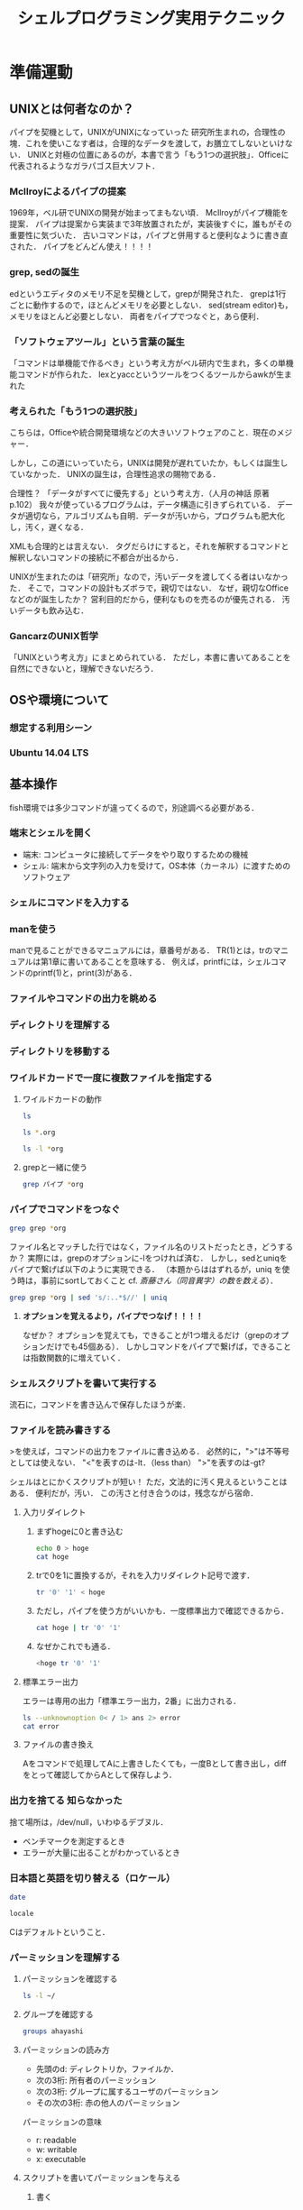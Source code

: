 #+TITLE: シェルプログラミング実用テクニック
#+TAGS: 知らなかった
#+STARTUP: overview
#+PROPERTY: header-args :results output
* 準備運動
** UNIXとは何者なのか？
パイプを契機として，UNIXがUNIXになっていった
研究所生まれの，合理性の塊．これを使いこなす者は，合理的なデータを渡して，お膳立てしないといけない．
UNIXと対極の位置にあるのが，本書で言う「もう1つの選択肢」．Officeに代表されるようなガラパゴス巨大ソフト．
*** McIlroyによるパイプの提案
1969年，ベル研でUNIXの開発が始まってまもない頃．
McIlroyがパイプ機能を提案．
パイプは提案から実装まで3年放置されたが，実装後すぐに，誰もがその重要性に気づいた．
古いコマンドは，パイプと併用すると便利なように書き直された．
パイプをどんどん使え！！！！
*** grep, sedの誕生
edというエディタのメモリ不足を契機として，grepが開発された．
grepは1行ごとに動作するので，ほとんどメモリを必要としない．
sed(stream editor)も，メモリをほとんど必要としない．
両者をパイプでつなぐと，あら便利．
*** 「ソフトウェアツール」という言葉の誕生
「コマンドは単機能で作るべき」という考え方がベル研内で生まれ，多くの単機能コマンドが作られた．
lexとyaccというツールをつくるツールからawkが生まれた
*** 考えられた「もう1つの選択肢」
こちらは，Officeや統合開発環境などの大きいソフトウェアのこと．現在のメジャー．


しかし，この道にいっていたら，UNIXは開発が遅れていたか，もしくは誕生していなかった．
UNIXの誕生は，合理性追求の賜物である．

合理性？
「データがすべてに優先する」という考え方．（人月の神話 原著p.102）
我々が使っているプログラムは，データ構造に引きずられている．
データが適切なら，アルゴリズムも自明．データが汚いから，プログラムも肥大化し，汚く，遅くなる．

XMLも合理的とは言えない．
タグだらけにすると，それを解釈するコマンドと解釈しないコマンドの接続に不都合が出るから．

UNIXが生まれたのは「研究所」なので，汚いデータを渡してくる者はいなかった．
そこで，コマンドの設計もズボラで，親切ではない．
なぜ，親切なOfficeなどのが誕生したか？
営利目的だから，便利なものを売るのが優先される．
汚いデータも飲み込む．
*** GancarzのUNIX哲学
「UNIXという考え方」にまとめられている．
ただし，本書に書いてあることを自然にできないと，理解できないだろう．
** OSや環境について
*** 想定する利用シーン
*** Ubuntu 14.04 LTS
** 基本操作
fish環境では多少コマンドが違ってくるので，別途調べる必要がある．
*** 端末とシェルを開く
- 端末: コンピュータに接続してデータをやり取りするための機械
- シェル: 端末から文字列の入力を受けて，OS本体（カーネル）に渡すためのソフトウェア
*** シェルにコマンドを入力する
*** manを使う
manで見ることができるマニュアルには，章番号がある．
TR(1)とは，trのマニュアルは第1章に書いてあることを意味する．
例えば，printfには，シェルコマンドのprintf(1)と，print(3)がある．
*** ファイルやコマンドの出力を眺める
*** ディレクトリを理解する
*** ディレクトリを移動する
*** ワイルドカードで一度に複数ファイルを指定する
**** ワイルドカードの動作
#+BEGIN_SRC sh
ls
#+END_SRC

#+RESULTS:
| Unix_for_OSX.org                          |
| Unix_for_OSX.org~                         |
| dir                                       |
| shell_programing_practical_technique.org  |
| shell_programing_practical_technique.org~ |
| test.docx                                 |

#+BEGIN_SRC sh
ls *.org
#+END_SRC

#+RESULTS:
| Unix_for_OSX.org                         |
| shell_programing_practical_technique.org |

#+BEGIN_SRC sh
ls -l *org
#+END_SRC

#+RESULTS:
| -rw-r--r-- | 1 | ahayashi | staff | 61698 | Dec |  8 | 18:18 | Unix_for_OSX.org                         |
| -rw-r--r-- | 1 | ahayashi | staff |  4610 | Dec | 10 | 21:58 | shell_programing_practical_technique.org |
**** grepと一緒に使う
#+BEGIN_SRC sh
grep パイプ *org
#+END_SRC

#+RESULTS:
| shell_programing_practical_technique.org:パイプを契機として，UNIXがUNIXになっていった                                        |                           |
| shell_programing_practical_technique.org:***                                                                                 | McIlroyによるパイプの提案 |
| shell_programing_practical_technique.org:McIlroyがパイプ機能を提案．                                                         |                           |
| shell_programing_practical_technique.org:パイプは提案から実装まで3年放置されたが，実装後すぐに，誰もがその重要性に気づいた． |                           |
| shell_programing_practical_technique.org:古いコマンドは，パイプと併用すると便利なように書き直された．                        |                           |
| shell_programing_practical_technique.org:パイプをどんどん使え！！！！                                                        |                           |
| shell_programing_practical_technique.org:両者をパイプでつなぐと，あら便利．                                                  |                           |
| shell_programing_practical_technique.org:***                                                                                 | パイプでコマンドをつなぐ  |

*** パイプでコマンドをつなぐ
#+BEGIN_SRC sh
grep grep *org
#+END_SRC

#+RESULTS:
| Unix_for_OSX.org:ps                                                                                   | -ax              |                                                                                                    |   | grep | Word |   |   |         |   |   |      |   |   |      |   |   |   |
| Unix_for_OSX.org:                                                                                     |                  | 35237                                                                                              |   |      | ??   |   |   | 0:00.00 |   |   | grep |   |   | Word |   |   |   |
| Unix_for_OSX.org:-                                                                                    | grep:            | 複数のファイルの内容から，指定した「パターン」に当てはまるものを探し出す．メール検索などに使える． |   |      |      |   |   |         |   |   |      |   |   |      |   |   |   |
| shell_programing_practical_technique.org:***                                                          | grep,            | sedの誕生                                                                                          |   |      |      |   |   |         |   |   |      |   |   |      |   |   |   |
| shell_programing_practical_technique.org:edというエディタのメモリ不足を契機として，grepが開発された． |                  |                                                                                                    |   |      |      |   |   |         |   |   |      |   |   |      |   |   |   |
| shell_programing_practical_technique.org:grepは1行ごとに動作するので，ほとんどメモリを必要としない．  |                  |                                                                                                    |   |      |      |   |   |         |   |   |      |   |   |      |   |   |   |
| shell_programing_practical_technique.org:****                                                         | grepと一緒に使う |                                                                                                    |   |      |      |   |   |         |   |   |      |   |   |      |   |   |   |
| shell_programing_practical_technique.org:grep                                                         | パイプ           | *org                                                                                               |   |      |      |   |   |         |   |   |      |   |   |      |   |   |   |
ファイル名とマッチした行ではなく，ファイル名のリストだったとき，どうするか？
実際には，grepのオプションに-lをつければ済む．
しかし，sedとuniqをパイプで繋げば以下のように実現できる．
（本題からははずれるが，uniq を使う時は，事前にsortしておくこと cf. [[*%E6%96%8E%E8%97%A4%E3%81%95%E3%82%93%EF%BC%88%E5%90%8C%E9%9F%B3%E7%95%B0%E5%AD%97%EF%BC%89%E3%81%AE%E6%95%B0%E3%82%92%E6%95%B0%E3%81%88%E3%82%8B][斎藤さん（同音異字）の数を数える]]）．

#+BEGIN_SRC sh
grep grep *org | sed 's/:..*$//' | uniq
#+END_SRC

#+RESULTS:
| Unix_for_OSX.org                         |
| shell_programing_practical_technique.org |

**** *オプションを覚えるより，パイプでつなげ！！！！*
なぜか？
オプションを覚えても，できることが1つ増えるだけ（grepのオプションだけでも45個ある）．
しかしコマンドをパイプで繋げば，できることは指数関数的に増えていく．

*** シェルスクリプトを書いて実行する
流石に，コマンドを書き込んで保存したほうが楽．
*** ファイルを読み書きする
>を使えば，コマンドの出力をファイルに書き込める．
必然的に，">"は不等号としては使えない．
"<"を表すのは-lt．（less than）
">"を表すのは-gt?

シェルはとにかくスクリプトが短い！
ただ，文法的に汚く見えるということはある．
便利だが，汚い．
この汚さと付き合うのは，残念ながら宿命．
**** 入力リダイレクト
***** まずhogeに0と書き込む
#+BEGIN_SRC sh
echo 0 > hoge
cat hoge
#+END_SRC

#+RESULTS:
: 0
***** trで0を1に置換するが，それを入力リダイレクト記号で渡す．
#+BEGIN_SRC sh
tr '0' '1' < hoge
#+END_SRC

#+RESULTS:
: 1
***** ただし，パイプを使う方がいいかも．一度標準出力で確認できるから．
#+BEGIN_SRC sh
cat hoge | tr '0' '1'
#+END_SRC

#+RESULTS:
: 1
***** なぜかこれでも通る．
#+BEGIN_SRC sh
<hoge tr '0' '1'
#+END_SRC

#+RESULTS:
: 1
**** 標準エラー出力
エラーは専用の出力「標準エラー出力，2番」に出力される．
#+BEGIN_SRC sh
ls --unknownoption 0< / 1> ans 2> error
cat error
#+END_SRC

#+RESULTS:
| ls:    | illegal | option                                   | --    |    0 |
| usage: | ls      | [-ABCFGHLOPRSTUWabcdefghiklmnopqrstuwx1] | [file | ...] |
**** ファイルの書き換え
Aをコマンドで処理してAに上書きしたくても，一度Bとして書き出し，diffをとって確認してからAとして保存しよう．
*** 出力を捨てる                                             :知らなかった:
捨て場所は，/dev/null，いわゆるデブヌル．
- ベンチマークを測定するとき
- エラーが大量に出ることがわかっているとき

*** 日本語と英語を切り替える（ロケール）
#+BEGIN_SRC sh
date
#+END_SRC

#+RESULTS:
: Tue Dec 11 01:13:58 JST 2018

#+BEGIN_SRC sh
locale
#+END_SRC

#+RESULTS:
| en_JP.UTF-8 |
| C           |
| C           |
| C           |
| C           |
| C           |
| C           |
| LC_ALL=     |
Cはデフォルトということ．
*** パーミッションを理解する
**** パーミッションを確認する
#+BEGIN_SRC sh
ls -l ~/
#+END_SRC

#+RESULTS:
| total       | 7200 |          |       |         |     |    |       |                     |         |        |                         |
| -rw-r--r--  |    1 | ahayashi | staff |       0 | May | 21 |  2018 | #test#              |         |        |                         |
| -rw-r--r--  |    1 | ahayashi | staff |     527 | May | 18 |  2018 | #test.org#          |         |        |                         |
| drwxr-xr-x  |    4 | ahayashi | staff |     128 | Nov | 25 | 06:42 | Applications        |         |        |                         |
| drwxr-xr-x  |   16 | ahayashi | staff |     512 | Oct | 11 | 23:01 | Calibre             | Library |        |                         |
| drwxrwxr-x@ |    3 | ahayashi | staff |      96 | Jun | 22 | 07:53 | Creative            | Cloud   | Files  |                         |
| drwxr-xr-x  |    2 | ahayashi | staff |      64 | Feb | 17 |  2018 | Databases           |         |        |                         |
| drwx------+ |    7 | ahayashi | staff |     224 | Dec |  2 | 06:24 | Desktop             |         |        |                         |
| drwx------+ |   29 | ahayashi | staff |     928 | Dec |  9 | 19:47 | Documents           |         |        |                         |
| drwx------+ |  141 | ahayashi | staff |    4512 | Dec |  8 | 20:01 | Downloads           |         |        |                         |
| drwx------@ |   34 | ahayashi | staff |    1088 | Dec |  4 | 22:59 | Dropbox             |         |        |                         |
| drwx------@ |   32 | ahayashi | staff |    1024 | Dec |  5 | 18:05 | Google              | Drive   |        |                         |
| drwxr-xr-x@ |    6 | ahayashi | staff |     192 | Nov | 17 |  2000 | LSD                 |         |        |                         |
| drwx------@ |   92 | ahayashi | staff |    2944 | Nov | 25 | 06:42 | Library             |         |        |                         |
| drwx------  |   19 | ahayashi | staff |     608 | Nov | 12 | 20:24 | Mail                |         |        |                         |
| drwx------+ |    8 | ahayashi | staff |     256 | Oct | 23 | 22:43 | Movies              |         |        |                         |
| drwx------+ |    7 | ahayashi | staff |     224 | Nov |  4 | 22:18 | Music               |         |        |                         |
| drwxr-xr-x  |    3 | ahayashi | staff |      96 | Nov | 12 | 20:24 | News                |         |        |                         |
| drwx------+ |   15 | ahayashi | staff |     480 | Oct | 23 | 22:43 | Pictures            |         |        |                         |
| drwxr-xr-x  |    6 | ahayashi | staff |     192 | Jan | 29 |  2018 | Pixa.pxlibrary      |         |        |                         |
| drwxr-xr-x+ |    5 | ahayashi | staff |     160 | Oct | 11 |  2017 | Public              |         |        |                         |
| -rw-r--r--  |    1 | ahayashi | staff |    2130 | Nov | 21 |  2017 | convertExcelToCsv.R |         |        |                         |
| drwxr-xr-x  |   39 | ahayashi | staff |    1248 | Feb | 14 |  2018 | fonts               |         |        |                         |
| drwxr-xr-x  |    4 | ahayashi | staff |     128 | Nov | 12 | 21:41 | gmail               |         |        |                         |
| drwxr-xr-x  |    3 | root     | staff |      96 | Jul | 31 | 15:54 | intel               |         |        |                         |
| drwxr-xr-x  |   24 | ahayashi | staff |     768 | Jul | 25 | 08:18 | junk                |         |        |                         |
| lrwxr-xr-x  |    1 | ahayashi | staff |      30 | Jul | 16 | 08:08 | mylibrary.bib       | ->      | Google | Drive/pdf/mylibrary.bib |
| -rw-r--r--  |    1 | ahayashi | staff |    5439 | Jul | 16 | 08:44 | mylibrary.bib~      |         |        |                         |
| -rw-r--r--  |    1 | ahayashi | staff | 3657593 | Jul | 16 | 06:22 | mylibrary2.bib~     |         |        |                         |
| drwxr-xr-x  |    2 | ahayashi | staff |      64 | Jul | 15 | 20:57 | org-demo            |         |        |                         |
| drwx------@ |    4 | ahayashi | staff |     128 | Nov | 23 |  2010 | shakespack-allidx   |         |        |                         |
| -rwxr--r--  |    1 | ahayashi | staff |     648 | Feb | 13 |  2018 | ssh-host-color      |         |        |                         |
| -rw-r--r--  |    1 | ahayashi | staff |     475 | May | 18 |  2018 | test.org            |         |        |                         |
| -rw-r--r--  |    1 | ahayashi | staff |     195 | Nov | 26 |  2017 | texput.log          |         |        |                         |
| drwxr-xr-x  |    2 | ahayashi | staff |      64 | Jun |  7 |  2018 | tmp                 |         |        |                         |
**** グループを確認する
#+BEGIN_SRC sh
groups ahayashi
#+END_SRC

#+RESULTS:
: staff com.apple.sharepoint.group.1 everyone localaccounts _appserverusr admin _appserveradm _lpadmin _appstore _lpoperator _developer _analyticsusers com.apple.access_ftp com.apple.access_screensharing-disabled com.apple.access_ssh-disabled

**** パーミッションの読み方
- 先頭のd: ディレクトリか，ファイルか．
- 次の3桁: 所有者のパーミッション
- 次の3桁: グループに属するユーザのパーミッション
- その次の3桁: 赤の他人のパーミッション

パーミッションの意味
- r: readable
- w: writable
- x: executable
**** スクリプトを書いてパーミッションを与える
***** 書く
#+BEGIN_SRC sh :tangle hoge.bash
#!/bin/bash
echo "hoge!"
#+END_SRC
***** 中を見る
#+BEGIN_SRC sh :results scalar
cat hoge.bash
#+END_SRC

#+RESULTS:
: #!/bin/bash
: echo "hoge!"
***** できたてだと，実行権限はまだない
#+BEGIN_SRC sh
ls -l hoge.bash
#+END_SRC

#+RESULTS:
: -rw-r--r--  1 ahayashi  staff  25 Dec 11 01:24 hoge.bash
***** 実行すると怒られる
#+BEGIN_SRC sh :results output
./hoge.bash 2> error
cat error
#+END_SRC

#+RESULTS:
: sh: line 1: ./hoge.bash: Permission denied
***** 誰でも実行できるようにする
#+BEGIN_SRC sh :results scalar
chmod +x hoge.bash
ls -l hoge.bash
#+END_SRC

#+RESULTS:
: -rwxr-xr-x  1 ahayashi  staff  25 Dec 11 01:24 hoge.bash
***** 実行する
#+BEGIN_SRC sh
./hoge.bash
#+END_SRC

#+RESULTS:
: hoge!
**** rootとは
sudoとは...何でもできるアカウント．
例えば，"sudo apt-get"は，"rootになってapt-getを実行する"という意味．
rootになりっぱなしは絶対だめ．
rootとしての心構えに関する本が出ているほど．
**** ファイルの所有者の変更
chownコマンドを使う．change ownerの意味．
*** 制御構文を使う
**** while文
***** テストファイルを作る
#+BEGIN_SRC sh
"hoge" > file1
"fuga" > file2
"piyo" > file3
ls
#+END_SRC

#+RESULTS:
| Unix_for_OSX.org                          |
| Unix_for_OSX.org~                         |
| ans                                       |
| dir                                       |
| error                                     |
| file1                                     |
| file2                                     |
| file3                                     |
| hoge                                      |
| hoge.bash                                 |
| shell_programing_practical_technique.org  |
| shell_programing_practical_technique.org~ |
| test.docx                                 |
***** whileを使ってバックアップ
#+BEGIN_SRC sh
ls file* | while read f; do cp $f $f.backup ; done
ls file*
#+END_SRC

#+RESULTS:
| file1        |
| file1.backup |
| file2        |
| file2.backup |
| file3        |
| file3.backup |
***** バックアップファイルを削除
#+BEGIN_SRC sh
rm file[0-9].*
#+END_SRC

#+RESULTS:
**** read文
#+BEGIN_SRC sh :tangle read.bash :results silent
#!/bin/bash

echo "1単語ずつ読むと"
echo aaa bbb ccc |
while read a b c; do
echo $b
done


echo "1行まるごと読むと"
echo aaa bbb ccc |
while read s; do
echo $s
done

#+END_SRC


#+BEGIN_SRC sh :results scalar
chmod +x read.bash
./read.bash
#+END_SRC

#+RESULTS:
: 1単語ずつ読むと
: bbb
: 1行まるごと読むと
: aaa bbb ccc
**** for文
***** 単語を順に読み込む
#+BEGIN_SRC sh
for n in aa bb cc; do echo $n; done
#+END_SRC

#+RESULTS:
| aa |
| bb |
| cc |
***** コマンドの出力を変数に順番に入力
#+BEGIN_SRC sh
for n in $(seq 1 3); do echo $n; done
#+END_SRC

#+RESULTS:
| 1 |
| 2 |
| 3 |

**** if文

***** スクリプトを作る
[はテストコマンド．
あとで説明．
#+BEGIN_SRC sh :tangle if.bash :results silent
  #!/bin/bash

  if [ ! -e "$1" ] ; then         # ファイルの有無を判断
  echo "ファイルがない!"
  elif grep hoge "$1" > /dev/null ; then # ファイル中に文字列があるか判断
  echo hoge!
  else
  echo hegeじゃない!
  fi
#+END_SRC

***** 実行
#+BEGIN_SRC sh
chmod +x if.bash
./if.bash file
./if.bash file1
#+END_SRC

#+RESULTS:
| ファイルがない! |
| hegeじゃない!   |

**** case文
こんな感じで書く（下のコードは動かない．）．
#+BEGIN_SRC sh
  case $1 in
      条件1)
          コマンド
          ;;
      条件2)
          コマンド
          exit 3
          ;;
      条件3)
          コマンド
          ;;
  esac
#+END_SRC

#+RESULTS:

*** その他の文法
**** ファイルへの追記
> file
ではなく
>> file
とすると，既存ファイルの後ろに追記することができる．

**** ヒアドキュメント                                       :知らなかった:
cat << FIN > file
意味は，「FINまでの内容をcatし，fileへ書き出せ」

**** ヒアストリング                                         :知らなかった:
変数を標準入力に突っ込むときに使える
#+BEGIN_SRC sh
A=あいうえお
sed 's/お/だ/' <<< $A
#+END_SRC

#+RESULTS:
: あいうえだ

基本的な書き方をすると，以下のようになる
#+BEGIN_SRC sh
A=あいうえお
echo $A | sed 's/お/だ/'
#+END_SRC

#+RESULTS:
: あいうえだ

**** 変数/値/クオート

***** 変数をさらに変数に格納
#+BEGIN_SRC sh
AAA=あいうえお
BBB=$AAA
echo $BBB
#+END_SRC

#+RESULTS:
: あいうえお

***** クオートの有無による動作の違い

****** シングルクオート
単なる文字列となる
#+BEGIN_SRC sh
AAA=あいうえお
BBB='$AAA'
echo $BBB
#+END_SRC

#+RESULTS:
: $AAA
****** ダブルクオート
評価される！
#+BEGIN_SRC sh
AAA=あいうえお
BBB="$AAA"
echo $BBB
#+END_SRC

#+RESULTS:
: あいうえお
****** ダブルクオートとクオート無しの違いは？
空白を含む文字列を与える時には，ダブルクオートで囲む必要がある．

***** 変数の使いどき
基本的に，変数はなるべく使わず，データはなるべく標準入出力，もしくはファイルで扱うべき．
では，いつ使うか？
*一時的なファイルを扱う時！*
$$は，bashのプロセス番号を意味する特殊変数．
このプロセス番号をファイル名に使えば，例えば同じスクリプトを同時に10個動かしたときでも，
プロセス番号がそれぞれ異なるので，ファイル名が衝突せずに済む．
***** スクリプトを書く
#+BEGIN_SRC sh :tangle tmpfile.bash
#!/bin/bash

tmp=$$
echo hoge > $tmp-hoge
#+END_SRC

***** 実行する
#+BEGIN_SRC sh
chmod +x tmpfile.bash
ls -l tmpfile.bash
./tmpfile.bash
#+END_SRC

#+RESULTS:
: -rwxr-xr-x  1 ahayashi  staff  42 Dec 11 20:07 tmpfile.bash


**** 終了ステータス
標準出力でもなく，標準エラー出力でもないところに，「終了ステータス」が吐き出される．
特殊変数は$?．

***** 何事もないと，0が吐き出される．
#+BEGIN_SRC sh
ls file1
echo $? # 何事もなければ0が出る
#+END_SRC

#+RESULTS:
| file1 |
|     0 |

***** 問題があると，0以外の数字が出る．
babelがエラーをキャッチしてしまうのでここでは示せないが．

**** PIPESTATUS
普通に$?を使うと，パイプの上流で起きたエラーをキャッチできない．
${PIPESTATUS[@]}
と書けば，パイプで繋がれた各コマンドの終了ステータスをキャッチできる．

**** テストコマンド
多様は禁物．
AWKやgrepが基本と心得よ．
- 真なら0
- 偽なら1
- それ以外なら2
が返る．

***** 試してみる
#+BEGIN_SRC sh
  [ "aaa" = "aaa" ]               # 真の場合
  echo $?

  [ "aaa" = "aab" ]               # 偽の場合
  echo $?

  [ "aaa" ="aab" ]                # コマンド自体を間違った場合（スペースが不適切）
  echo $?
#+END_SRC

#+RESULTS:
| 0 |
| 1 |
| 2 |

***** 空文字列かどうかのチェック
- "-n"だと空でないことをチェック
- "-z"だと空であることをチェック
#+BEGIN_SRC sh
  A="aa"

  [ -n "$A" ] ; echo $?           # 空ではないよね？ -> Yes (0)

  [ -z "$A" ] ; echo $?           # 空だよね？ -> No (1)
#+END_SRC

#+RESULTS:
| 0 |
| 1 |

***** 数値の比較
- =: -eq
- >=: -ge
- >: -gt
- <=: -le
- <: -lt
- !=: -ne
そのほか，"man ["で調べられる．
#+BEGIN_SRC sh
  A="-5"
  [ "-10" -lt "$A" ]; echo $?     # -10は5より小さいか？ -> Yes (0)

  [ "-10" -gt "$A" ]; echo $?     # -10は5より大きいか？ -> No (1)
#+END_SRC

#+RESULTS:
| 0 |
| 1 |
** AWKとsed
*** AWKを使う
**** 必要な「列」だけを抽出
***** サンプルデータの作成
#+BEGIN_SRC sh
  seq 1 10 | xargs -n 5 > data    # 5列で出力
  cat data
#+END_SRC

| 1 | 2 | 3 | 4 |  5 |
| 6 | 7 | 8 | 9 | 10 |
***** AWKで2列目と4列目を取り出す
#+BEGIN_SRC sh
awk '{print $2,$4}' data
#+END_SRC

#+RESULTS:
| 2 | 4 |
| 7 | 9 |
***** パイプを使うと
#+BEGIN_SRC sh
cat data | awk '{print $2,$4}'
#+END_SRC

#+RESULTS:
| 2 | 4 |
| 7 | 9 |
***** 4行目をいろいろな方法で抜き出してみる
****** 足し算
#+BEGIN_SRC sh
cat data | awk '{print $(1+3)}'
#+END_SRC

#+RESULTS:
| 4 |
| 9 |

****** 変数
#+BEGIN_SRC sh
cat data | awk '{a=3;print $(a+1)}'
#+END_SRC

#+RESULTS:
| 4 |
| 9 |

****** フィールドの数 NF
#+BEGIN_SRC sh
cat data | awk '{print $(NF-1)}'
#+END_SRC

#+RESULTS:
| 4 |
| 9 |
**** {}に囲まれた部分を「アクション」と言う．では，{}に囲まれていない部分は？
**** 必要な「行」だけを抽出
***** データの準備
#+BEGIN_SRC sh :results scalar
echo {a..g}
echo "縦に出力すると"
echo {a..g} | xargs -n 1
#+END_SRC

#+RESULTS:
: a b c d e f g
: 縦に出力すると
: a
: b
: c
: d
: e
: f
: g
***** 4行目以降を出力するには
#+BEGIN_SRC sh
echo {a..g} | xargs -n 1 | awk 'NR>=4'
#+END_SRC

#+RESULTS:
| d |
| e |
| f |
| g |
***** {}に囲まれていない部分は，「パターン」という．
特定の列に対して，条件を書くこともできる．
#+BEGIN_SRC sh :results scalar
  cat data
  echo 4列目が8よりも大きい行を抜き出すと
  cat data | awk '$4>8'
#+END_SRC

#+RESULTS:
: 1 2 3 4 5
: 6 7 8 9 10
: 4列目が8よりも大きい行を抜き出すと
: 6 7 8 9 10
***** サイズを基準に，AWKでファイルをフィルタリング
#+BEGIN_SRC sh
ls -l | awk '$5>10000'
#+END_SRC

#+RESULTS:
| -rw-r--r--  | 1 | ahayashi | staff | 27654 | Dec | 12 | 07:19 | #shell_programing_practical_technique.org# |
| -rw-r--r--  | 1 | ahayashi | staff | 61698 | Dec |  8 | 18:18 | Unix_for_OSX.org                           |
| -rw-r--r--  | 1 | ahayashi | staff | 27468 | Dec | 11 | 21:55 | shell_programing_practical_technique.org   |
| -rw-r--r--@ | 1 | ahayashi | staff | 11837 | Dec |  8 | 16:39 | test.docx                                  |
***** クオートすると文字列として比較される
#+BEGIN_SRC sh
echo 数値として比較
echo 9.9 | awk '$1>88'
echo 文字列として辞書順で比較
echo 9.9 | awk '$1>"88"'
#+END_SRC

#+RESULTS:
| 数値として比較   |
| 文字列として比較 |
| 9.9              |
**** 行を抽出して加工
***** パターンとアクションは組み合わせられる
#+BEGIN_SRC sh :results scalar
echo {a..g} | xargs -n 1
echo ------------------
echo {a..g} | xargs -n 1 | awk 'NR>4'
echo ------------------
echo {a..g} | xargs -n 1 | awk 'NR>4{print $1,$1,$1}'
#+END_SRC

#+RESULTS:
#+begin_example
a
b
c
d
e
f
g
------------------
e
f
g
------------------
e e e
f f f
g g g
#+end_example
***** アクションが実行されるのは，パターンにマッチする行だけ．
パターンとアクションの組は，複数書くことができる．
#+BEGIN_SRC sh
echo {a..g} | xargs -n 1 | awk 'NR>=4{print $1,$1,$1}NR<=4{print $1,$1}'
#+END_SRC

#+RESULTS:
| a | a |   |
| b | b |   |
| c | c |   |
| d | d | d |
| d | d |   |
| e | e | e |
| f | f | f |
| g | g | g |

ややトリッキーだが，defgが縦に3つ出力された後に，abcdが縦に2つ出力されている．
**** BEGINとEND
***** BEGIN
#+BEGIN_SRC sh
seq 1 5 | awk '{a=10000;print $1+a}'
echo --------------BEGINで書くと
seq 1 5 | awk 'BEGIN{a=10000}{print $1+a}'
#+END_SRC

#+RESULTS:
|                       10001 |
|                       10002 |
|                       10003 |
|                       10004 |
|                       10005 |
| --------------BEGINで書くと |
|                       10001 |
|                       10002 |
|                       10003 |
|                       10004 |
|                       10005 |
***** BEGINしかないパターン
#+BEGIN_SRC sh
awk 'BEGIN{print 1+2}'
echo ----------BEGINを入れないと
awk '{print 1+2}'
#+END_SRC

#+RESULTS:
|                           3 |
| ----------BEGINを入れないと |
***** END
ENDはAWKによるメイン処理も全部終わった後，最後の1回のコマンドを指定する
#+BEGIN_SRC sh
echo ---ENDで1回だけ出力
seq 1 5 | awk 'BEGIN{a=10000}{a+=$1}END{print a}'
aの値は積算されている点に注意．
**** 制御構文
***** if文
if節全体を{}でくくっている点に注意．
#+BEGIN_SRC sh
seq 1 5 | awk '{if($1%2==0){print $1,"偶数"}else{print $1,"奇数"}}'
#+END_SRC

#+RESULTS:
| 1 | 奇数 |
| 2 | 偶数 |
| 3 | 奇数 |
| 4 | 偶数 |
| 5 | 奇数 |

***** for文
for節だけを{}でくくっている点に注意．
#+BEGIN_SRC sh
seq 1 5 | awk '{for(i=1;i<=NF;i++){a+=$i}}END{print a}'
echo ---ENDなしだと
seq 1 5 | awk '{for(i=1;i<=NF;i++){a+=$i}}{print a}'
#+END_SRC

#+RESULTS:
| 15 |
|  1 |
|  3 |
|  6 |
| 10 |
| 15 |

**** 明示的に初期化しない変数の扱い
先のfor文の例では，aの初期化をしていなかったが，実は自動的に0で初期化されている．
文字列の場合には，以下のように空文字列で初期化される．
#+BEGIN_SRC sh :results scalar
echo 初期化なしだと----------
echo ほげ | awk '{print $1 a $1 b $1}'
echo 初期化すると-----------
echo ほげ | awk 'BEGIN{a=" と "}{b=" は "}{print $1 a $1 b $1}'
#+END_SRC

#+RESULTS:
: 初期化なしだと----------
: ほげほげほげ
: 初期化すると-----------
: ほげ と ほげ は ほげ

**** 行全体の出力/略記

#+BEGIN_SRC sh :results scalar
echo こうやるのは面倒--------------------------
echo {a..g} | awk '{print $1,$2,$3,$4,$5,$6,$7}'

echo 行全体はゼロで略記できる------------------
echo {a..g} | awk '{print $0}'

echo ある列の値を更新しても，'$0'にはちゃんと反映される
echo {a..g} | awk '{$3="hogehoge";print $0}'

echo といいつつ，実は何も書かなくてもできたんだけどね
echo {a..g} | awk '{print}'
echo {a..g} | awk '{$3="hogehoge";print}'
#+END_SRC

#+RESULTS:
: こうやるのは面倒--------------------------
: a b c d e f g
: 行全体はゼロで略記できる------------------
: a b c d e f g
: ある列の値を更新しても，$0にはちゃんと反映される
: a b hogehoge d e f g
: といいつつ，実は何も書かなくてもできたんだけどね
: a b c d e f g
: a b hogehoge d e f g

**** AWKでよく使う関数

***** printf
#+BEGIN_SRC sh :results scalar
echo 数字に単位をつける------------------
seq 1 3 | awk '{printf("%d円\n",$1)}'

echo 2フィールド目を5桁の整数に整形
seq 1 30 | xargs -n 3
seq 1 30 | xargs -n 3 | awk '{printf("%05d\n",$2)}'
#+END_SRC

#+RESULTS:
#+begin_example
数字に単位をつける------------------
1円
2円
3円
2フィールド目を5桁の整数に整形
1 2 3
4 5 6
7 8 9
10 11 12
13 14 15
16 17 18
19 20 21
22 23 24
25 26 27
28 29 30
00002
00005
00008
00011
00014
00017
00020
00023
00026
00029
#+end_example

***** sprintf
printfと似ているが，標準出力に字を出さず，整形された文字列を返す．
silent print formatの略？
printと合わせて使ったり，変数に文字列を一度書き出す時に使う．
#+BEGIN_SRC sh :results scalar
echo sprintfで書く----------
echo 上田 0 不合格 | awk '{print $1,sprintf("%010d点",$2),$3}'

echo printfで書こうとすると，'$1'と'$3'も関数の引数にしないといけないので面倒----------
echo 上田 0 不合格 | awk '{printf("%s %010d点 %s\n",$1,$2,$3)}'

echo iだけiiに変更する
echo {a..z} | awk '{$9=sprintf("%s%s",$9,$9);print}'
echo iだけabに変更する
echo {a..z} | awk '{$9=sprintf("%s%s",$1,$2);print}'

#+END_SRC

#+RESULTS:
: sprintfで書く----------
: 上田 0000000000点 不合格
: printfで書こうとすると，$1と$3も関数の引数にしないといけないので面倒----------
: 上田 0000000000点 不合格
: iだけiiに変更する
: a b c d e f g h ii j k l m n o p q r s t u v w x y z
: iだけabに変更する
: a b c d e f g h ab j k l m n o p q r s t u v w x y z

***** sub
1回だけ置換
#+BEGIN_SRC sh
echo オバチャンオバチャン | awk '{sub(/オバ/,"オッ",$0);print}'
#+END_SRC

#+RESULTS:
: オッチャンオバチャン

***** gsub
1行中を全て置換
#+BEGIN_SRC sh
echo オバチャンオバチャン | awk '{gsub(/オバ/,"オッ",$0);print}'
#+END_SRC

#+RESULTS:
: オッチャンオッチャン

***** gensub
自分のbash環境にはなかった．
#+BEGIN_SRC sh
echo オバチャンオバチャン | awk '{$0 = gensub(/オバ/,"オッ",$0);print}'
#+END_SRC

#+RESULTS:

*** sedを使う
**** 置換
たいていは文字列の置換に使われる．
***** AWKのsubとの使い分け
特定の列の文字列を狙うならAWKを使う．
***** 郵便番号にハイフンを入れる
****** まずやってみる
#+BEGIN_SRC sh
echo 1110001\\n2220001 > zipcode
cat zipcode
cat zipcode | sed 's/0001/-0001/'
#+END_SRC

#+RESULTS:
|  1110001 |
|  2220001 |
| 111-0001 |
| 222-0001 |
****** 末尾が変わるとうまく動かない
#+BEGIN_SRC sh
echo 1110001\\n2220001\\n1231234 > zipcode
cat zipcode
cat zipcode | sed 's/0001/-0001/'
#+END_SRC

#+RESULTS:
|  1110001 |
|  2220001 |
|  1231234 |
| 111-0001 |
| 222-0001 |
|  1231234 |
****** そこで正規表現
- &: 正規表現で引っ掛けた文字列自体を表す
#+BEGIN_SRC sh
cat zipcode | sed 's/.../&-/'
#+END_SRC

#+RESULTS:
| 111-0001 |
| 222-0001 |
| 123-1234 |
****** 冗長だが，マッチを再呼び出しする方法
括弧内マッチを番号で呼び出せる
#+BEGIN_SRC sh
cat zipcode | sed 's/\(...\)/\1-/'
cat zipcode | sed 's/\(...\)\(....\)/\1-\2/'
#+END_SRC

#+RESULTS:
| 111-0001 |
| 222-0001 |
| 123-1234 |
| 111-0001 |
| 222-0001 |
| 123-1234 |
****** コマンドの区切りにスラッシュ以外を使えば，スラッシュの置換に便利
#+BEGIN_SRC sh
echo 'abc/def' | sed 's/\//_/'  # エスケープがややこしい
echo 'abc/def' | sed 's;/;_;'  # 区切りに違う文字を使うといい感じ
echo 'abc/def' | sed 's@/@_@'  # @もいい感じ
echo 'abc/def' | sed 'sa/a_a'  # 普通の文字も使えるが推奨しない
#+END_SRC

#+RESULTS:
| abc_def |
| abc_def |
| abc_def |
| abc_def |

**** 範囲指定して置換
指定した行だけを置換対象にできる

***** 特定行
#+BEGIN_SRC sh
echo {a..e} | xargs -n 1
echo -------------
echo {a..e} | xargs -n 1 | sed '2s/./置換したよ/'       # 2行目だけを置換
#+END_SRC

#+RESULTS:
| a             |
| b             |
| c             |
| d             |
| e             |
| ------------- |
| a             |
| 置換したよ    |
| c             |
| d             |
| e             |

***** 最終行
#+BEGIN_SRC sh
echo {a..e} | xargs -n 1 | sed '$s/./置換したよ/'
#+END_SRC

#+RESULTS:
| a          |
| b          |
| c          |
| d          |
| 置換したよ |

***** 何行目から何行目
#+BEGIN_SRC sh
echo {a..e} | xargs -n 1 | sed '2,4s/./置換したよ/'
#+END_SRC

#+RESULTS:
| a          |
| 置換したよ |
| 置換したよ |
| 置換したよ |
| e          |

***** 正規表現にマッチした行
s/...　より前にスラッシュ（などの区切り文字）で囲った正規表現を書く．
#+BEGIN_SRC sh
echo {a..e} | xargs -n 1 | sed '/b/s/./置換したよ/' # bのある行を置換
echo --------------------
echo {a..e} | xargs -n 1 | sed '/b/,/d/s/./置換したよ/' # bのある行からdのある行までを置換
#+END_SRC

#+RESULTS:
| a                    |
| 置換したよ           |
| c                    |
| d                    |
| e                    |
| -------------------- |
| a                    |
| 置換したよ           |
| 置換したよ           |
| 置換したよ           |
| e                    |

**** 行を指定して抽出
AWKでもできるが紹介．
#+BEGIN_SRC sh
echo {a..e} | xargs -n 1
echo --------------
echo {a..e} | xargs -n 1 | sed -n '4p' # 4行目
echo --------------
echo {a..e} | xargs -n 1 | sed -n '2,4p' # 2~4行目
echo --------------
echo {a..e} | xargs -n 1 | sed -n '/b/,/d/p' # bがある行からdがある行
#+END_SRC

#+RESULTS:
| a              |
| b              |
| c              |
| d              |
| e              |
| -------------- |
| d              |
| -------------- |
| b              |
| c              |
| d              |
| -------------- |
| b              |
| c              |
| d              |

** 使用するコマンドのインストール
*** GNU Awkの確認/ インストール
awkコマンドに見えても，実はGNU Awk (gawk) のシンボリックリンクかも．
gawkは日本語を処理できるのが強み．
はいっていなかった！
まずapt-getが欲しい
#+BEGIN_SRC sh

#+END_SRC

#+RESULTS:
*** Open usp Tukubaiのインストール
有償コマンドの互換・無償コマンド．
awkのショートカット．
** 本書におけるPOSIXに対する立場
- 便利に使いこなそうとすること
- 移植性を考えて保守的な書き方をすること
両立は難しい．
POSIXに縛られるな．
便利なコマンドはどんどん使え．
* 不定形な文章や設定ファイルの検索と加工
** テキストの検索
*** 文字列を検索する
**** 単純な検索
***** ファイルを作る
#+BEGIN_SRC sh
echo "朝目覚めると，
私は全身を繭で覆われた蛹になっていたのです．
私は大変困ってしまいました．
「会社に休みの連絡ができない．」" > mistery.txt
cat mistery.txt
#+END_SRC

#+RESULTS:
| 朝目覚めると，                               |
| 私は全身を繭で覆われた蛹になっていたのです． |
| 私は大変困ってしまいました．                 |
| 「会社に休みの連絡ができない」               |
***** 検索する
#+BEGIN_SRC sh
grep '私は' mistery.txt
#+END_SRC

#+RESULTS:
| 私は全身を繭で覆われた蛹になっていたのです． |
| 私は大変困ってしまいました．                 |
***** httpに関する情報を検索する
#+BEGIN_SRC sh :results output
cat /etc/services | grep http | grep 80
#+END_SRC

#+RESULTS:
#+begin_example
http             80/udp     www www-http # World Wide Web HTTP
http             80/tcp     www www-http # World Wide Web HTTP
http-mgmt       280/udp     # http-mgmt
http-mgmt       280/tcp     # http-mgmt
http-alt	591/udp     # FileMaker, Inc. - HTTP Alternate (see Port 80)
http-alt	591/tcp     # FileMaker, Inc. - HTTP Alternate (see Port 80)
sun-sr-http     6480/tcp    # Service Registry Default HTTP Domain
sun-sr-http     6480/udp    # Service Registry Default HTTP Domain
http-alt	8008/udp     # HTTP Alternate
http-alt	8008/tcp     # HTTP Alternate
http-alt	8080/udp     # HTTP Alternate (see port 80)
http-alt	8080/tcp     # HTTP Alternate (see port 80)
radan-http      8088/udp     # Radan HTTP
radan-http      8088/tcp     # Radan HTTP
tcc-http        24680/tcp   # TCC User HTTP Service
tcc-http        24680/udp   # TCC User HTTP Service
#+end_example
***** headで上の方だけ出力する
#+BEGIN_SRC sh :results output
cat /etc/services | grep http | grep 80 | head -n 2
#+END_SRC

#+RESULTS:
: http             80/udp     www www-http # World Wide Web HTTP
: http             80/tcp     www www-http # World Wide Web HTTP
**** タブが使えない問題
***** タブが邪魔なのでスペースに変換する
#+BEGIN_SRC sh :results output
cat /etc/services | grep http | tr '\t' ' ' | grep 80/
#+END_SRC

#+RESULTS:
#+begin_example
http             80/udp     www www-http # World Wide Web HTTP
http             80/tcp     www www-http # World Wide Web HTTP
http-mgmt       280/udp     # http-mgmt
http-mgmt       280/tcp     # http-mgmt
sun-sr-http     6480/tcp    # Service Registry Default HTTP Domain
sun-sr-http     6480/udp    # Service Registry Default HTTP Domain
http-alt 8080/udp     # HTTP Alternate (see port 80)
http-alt 8080/tcp     # HTTP Alternate (see port 80)
tcc-http        24680/tcp   # TCC User HTTP Service
tcc-http        24680/udp   # TCC User HTTP Service
#+end_example
***** 教科書的なタブの書き方
#+BEGIN_SRC sh :results output
cat /etc/services | grep http | grep '[[:space:]]80/'
#+END_SRC

#+RESULTS:
: http             80/udp     www www-http # World Wide Web HTTP
: http             80/tcp     www www-http # World Wide Web HTTP
***** ターミナルでタブを打つには
ctrl + v の後に "TAB" を押す
***** シングルクオートの前に$を書く extquote
#+BEGIN_SRC sh :results output
cat /etc/services | grep http | grep $'\t80/'
#+END_SRC

#+RESULTS:
**** 正規表現を使ってみましょう
***** ざっくり検索
#+BEGIN_SRC sh :results output
grep '80/..p' /etc/services
#+END_SRC

#+RESULTS:
#+begin_example
http             80/udp     www www-http # World Wide Web HTTP
http             80/tcp     www www-http # World Wide Web HTTP
ris             180/udp     # Intergraph
ris             180/tcp     # Intergraph
http-mgmt       280/udp     # http-mgmt
http-mgmt       280/tcp     # http-mgmt
is99s           380/udp     # TIA/EIA/IS-99 modem server
is99s           380/tcp     # TIA/EIA/IS-99 modem server
iafdbase        480/udp     # iafdbase
iafdbase        480/tcp     # iafdbase
sntp-heartbeat  580/udp     # SNTP HEARTBEAT
sntp-heartbeat  580/tcp     # SNTP HEARTBEAT
entrust-aaas	680/udp     # entrust-aaas
entrust-aaas	680/tcp     # entrust-aaas
wpgs		780/udp #
wpgs		780/tcp #
socks           1080/udp    # Socks
socks           1080/tcp    # Socks
mc-client       1180/udp    # Millicent Client Proxy
mc-client       1180/tcp    # Millicent Client Proxy
pictrography    1280/udp    # Pictrography
pictrography    1280/tcp    # Pictrography
telesis-licman  1380/udp    # Telesis Network License Manager
telesis-licman  1380/tcp    # Telesis Network License Manager
pacerforum      1480/udp     # PacerForum
pacerforum      1480/tcp     # PacerForum
tn-tl-r2        1580/udp     # tn-tl-r2
tn-tl-r1        1580/tcp     # tn-tl-r1
microcom-sbp    1680/udp   # microcom-sbp
microcom-sbp    1680/tcp   # microcom-sbp
dpkeyserv       1780/udp     # dpkeyserv
dpkeyserv       1780/tcp     # dpkeyserv
vsat-control    1880/udp     # Gilat VSAT Control
vsat-control    1880/tcp     # Gilat VSAT Control
pearldoc-xact   1980/udp    # PearlDoc XACT
pearldoc-xact   1980/tcp    # PearlDoc XACT
autodesk-nlm    2080/udp    # Autodesk NLM (FLEXlm)
autodesk-nlm    2080/tcp    # Autodesk NLM (FLEXlm)
mc-gt-srv	2180/udp    # Millicent Vendor Gateway Server
mc-gt-srv	2180/tcp    # Millicent Vendor Gateway Server
lnvpoller       2280/udp    # LNVPOLLER
lnvpoller       2280/tcp    # LNVPOLLER
lingwood	2480/udp    # Lingwood's Detail
lingwood	2480/tcp    # Lingwood's Detail
tributary	2580/udp    # Tributary
tributary	2580/tcp    # Tributary
pxc-sapxom	2680/udp    # pxc-sapxom
pxc-sapxom	2680/tcp    # pxc-sapxom
lbc-control	2780/udp    # LBC Control
lbc-control	2780/tcp    # LBC Control
synapse		2880/udp    # Synapse Transport
synapse		2880/tcp    # Synapse Transport
wimd		2980/udp    # Instant Messaging Service
wimd		2980/tcp    # Instant Messaging Service
stm_pproc	3080/udp    # stm_pproc
stm_pproc	3080/tcp    # stm_pproc
mc-brk-srv	3180/udp    # Millicent Broker Server
mc-brk-srv	3180/tcp    # Millicent Broker Server
vs-server	3280/udp    # VS Server
vs-server	3280/tcp    # VS Server
sns-channels	3380/udp    # SNS Channels
sns-channels	3380/tcp    # SNS Channels
plethora        3480/udp    # Secure Virtual Workspace
plethora        3480/tcp    # Secure Virtual Workspace
nati-svrloc     3580/udp    # NATI-ServiceLocator
nati-svrloc     3580/tcp    # NATI-ServiceLocator
npds-tracker    3680/udp    # NPDS Tracker
npds-tracker    3680/tcp    # NPDS Tracker
nnp             3780/udp    # Nuzzler Network Protocol
nnp             3780/tcp    # Nuzzler Network Protocol
igrs            3880/tcp    # IGRS
igrs            3880/udp    # IGRS
acms            3980/tcp    # Aircraft Cabin Management System
acms            3980/udp    # Aircraft Cabin Management System
mgemanagement   4680/tcp    # MGE UPS Management
mgemanagement   4680/udp    # MGE UPS Management
tmosms0         5580/tcp    # T-Mobile SMS Protocol Message 0
tmosms0         5580/udp    # T-Mobile SMS Protocol Message 0
auriga-router   5680/tcp    # Auriga Router Service
auriga-router   5680/udp    # Auriga Router Service
sun-sr-http     6480/tcp    # Service Registry Default HTTP Domain
sun-sr-http     6480/udp    # Service Registry Default HTTP Domain
parsec-master   6580/udp    # Parsec Masterserver
parsec-master   6580/tcp    # Parsec Masterserver
itactionserver1 7280/udp    # ITACTIONSERVER 1
itactionserver1 7280/tcp    # ITACTIONSERVER 1
quest-vista     7980/udp     # Quest Vista
quest-vista     7980/tcp     # Quest Vista
http-alt	8080/udp     # HTTP Alternate (see port 80)
http-alt	8080/tcp     # HTTP Alternate (see port 80)
cruise-update	8380/udp     # Cruise UPDATE
cruise-update	8380/tcp     # Cruise UPDATE
cddbp-alt	8880/udp     # CDDBP
cddbp-alt	8880/tcp     # CDDBP
glrpc           9080/udp     # Groove GLRPC
glrpc           9080/tcp     # Groove GLRPC
amanda          10080/udp   # Amanda
amanda          10080/tcp   # Amanda
tcc-http        24680/tcp   # TCC User HTTP Service
tcc-http        24680/udp   # TCC User HTTP Service
ethercat        34980/tcp   # EtherCAT Port
ethercat        34980/udp   # EhterCAT Port
#+end_example
***** 2~8を含まない行
#+BEGIN_SRC sh :results output
grep '[^2-8]000/tcp' /etc/services
#+END_SRC

#+RESULTS:
: cadlock2	1000/tcp #
: cslistener      9000/tcp     # CSlistener
: ndmp            10000/tcp   # Network Data Management Protocol
: irisa		11000/tcp   # IRISA
: igrid           19000/tcp   # iGrid Server
: dnp             20000/tcp   # DNP
: irtrans         21000/tcp   # IRTrans Control
: safetynetp      40000/tcp   # SafetyNET p
***** 0が1個以上繰り返される
0を2個書いているのに「1回」以上？！
*は「0回以上の繰り返し」なので，0を2個書かないと，0がない行もマッチしてしまう．
#+BEGIN_SRC sh :results output
grep '00*/tcp' /etc/services | head -n 5
#+END_SRC

#+RESULTS:
: #                10/tcp    Unassigned
: ftp-data         20/tcp     # File Transfer [Default Data]
: #                30/tcp    Unassigned
: #                40/tcp    Unassigned
: re-mail-ck       50/tcp     # Remote Mail Checking Protocol
***** 5個以上の数字の繰り返し
上と同じ理由で，今度はブラケットを6個書く．
#+BEGIN_SRC sh :results output
grep '[0-9][0-9][0-9][0-9][0-9][0-9]*/tcp' /etc/services
#+END_SRC

#+RESULTS:
#+begin_example
ndmp            10000/tcp   # Network Data Management Protocol
scp-config      10001/tcp   # SCP Configuration Port
mvs-capacity	10007/tcp   # MVS Capacity
octopus         10008/tcp   # Octopus Multiplexer
swdtp-sv        10009/tcp   # Systemwalker Desktop Patrol
zabbix-agent    10050/tcp   # Zabbix Agent
zabbix-trapper  10051/tcp   # Zabbix Trapper
amanda          10080/tcp   # Amanda
famdc           10081/tcp   # FAM Archive Server
itap-ddtp       10100/tcp   # VERITAS ITAP DDTP
ezmeeting-2     10101/tcp   # eZmeeting
ezproxy-2       10102/tcp   # eZproxy
ezrelay         10103/tcp   # eZrelay
swdtp           10104/tcp   # Systemwalker Desktop Patrol
bctp-server     10107/tcp   # VERITAS BCTP, server
netiq-endpoint  10113/tcp   # NetIQ Endpoint
netiq-qcheck    10114/tcp   # NetIQ Qcheck
netiq-endpt     10115/tcp   # NetIQ Endpoint
netiq-voipa     10116/tcp   # NetIQ VoIP Assessor
bmc-perf-sd     10128/tcp   # BMC-PERFORM-SERVICE DAEMON
qb-db-server    10160/tcp   # QB Database Server
trisoap         10200/tcp   # Trigence AE Soap Service
apollo-relay    10252/tcp   # Apollo Relay Port
axis-wimp-port  10260/tcp   # Axis WIMP Port
blocks		10288/tcp   # Blocks
gap             10800/tcp   # Gestor de Acaparamiento para Pocket PCs
lpdg            10805/tcp   # LUCIA Pareja Data Group
rmiaux          10990/tcp   # Auxiliary RMI Port
irisa		11000/tcp   # IRISA
metasys		11001/tcp   # Metasys
vce		11111/tcp   # Viral Computing Environment (VCE)
dicom           11112/tcp   # DICOM
suncacao-snmp   11161/tcp   # sun cacao snmp access point
suncacao-jmxmp  11162/tcp   # sun cacao JMX-remoting access point
suncacao-rmi    11163/tcp   # sun cacao rmi registry access point
suncacao-csa    11164/tcp   # sun cacao command-streaming access point
suncacao-websvc 11165/tcp   # sun cacao web service access point
smsqp           11201/tcp   # smsqp
wifree          11208/tcp   # WiFree Service
imip            11319/tcp    # IMIP
imip-channels   11320/tcp    # IMIP Channels Port
arena-server    11321/tcp    # Arena Server Listen
atm-uhas        11367/tcp    # ATM UHAS
hkp             11371/tcp    # OpenPGP HTTP Keyserver
tempest-port    11600/tcp    # Tempest Protocol Port
h323callsigalt  11720/tcp    # h323 Call Signal Alternate
intrepid-ssl    11751/tcp   # Intrepid SSL
sysinfo-sp      11967/tcp   # SysInfo Service Protocol
entextxid	12000/tcp   # IBM Enterprise Extender SNA XID Exchange
entextnetwk	12001/tcp   # IBM Enterprise Extender SNA COS Network Priority
entexthigh	12002/tcp   # IBM Enterprise Extender SNA COS High Priority
entextmed	12003/tcp   # IBM Enterprise Extender SNA COS Medium Priority
entextlow	12004/tcp   # IBM Enterprise Extender SNA COS Low Priority
dbisamserver1   12005/tcp   # DBISAM Database Server - Regular
dbisamserver2   12006/tcp   # DBISAM Database Server - Admin
accuracer       12007/tcp   # Accuracer Database System Server
accuracer-dbms  12008/tcp   # Accuracer Database System Admin
vipera          12012/tcp   # Vipera Messaging Service
rets-ssl        12109/tcp   # RETS over SSL
nupaper-ss      12121/tcp   # NuPaper Session Service
cawas           12168/tcp   # CA Web Access Service
hivep		12172/tcp   # HiveP
linogridengine  12300/tcp   # LinoGrid Engine
warehouse-sss   12321/tcp   # Warehouse Monitoring Syst SSS
warehouse       12322/tcp   # Warehouse Monitoring Syst
italk           12345/tcp   # Italk Chat System
tsaf            12753/tcp   # tsaf port
i-zipqd		13160/tcp   # I-ZIPQD
powwow-client   13223/tcp   # PowWow Client
powwow-server   13224/tcp   # PowWow Server
bprd		13720/tcp   # BPRD Protocol (VERITAS NetBackup)
bpdbm		13721/tcp   # BPDBM Protocol (VERITAS NetBackup)
bpjava-msvc	13722/tcp   # BP Java MSVC Protocol
vnetd           13724/tcp   # Veritas Network Utility
bpcd		13782/tcp   # VERITAS NetBackup
vopied		13783/tcp   # VOPIED Protocol
nbdb            13785/tcp   # NetBackup Database
nomdb           13786/tcp   # Veritas-nomdb
dsmcc-config    13818/tcp   # DSMCC Config
dsmcc-session	13819/tcp   # DSMCC Session Messages
dsmcc-passthru	13820/tcp   # DSMCC Pass-Thru Messages
dsmcc-download	13821/tcp   # DSMCC Download Protocol
dsmcc-ccp	13822/tcp   # DSMCC Channel Change Protocol
sua         14001/tcp   # SUA
sage-best-com1  14033/tcp   # sage Best! Config Server 1
sage-best-com2  14034/tcp   # sage Best! Config Server 2
vcs-app         14141/tcp   # VCS Application
icpp            14142/tcp   # IceWall Cert Protocol
gcm-app         14145/tcp   # GCM Application
vrts-tdd        14149/tcp   # Veritas Traffic Director
vad             14154/tcp   # Veritas Application Director
ca-web-update   14414/tcp   # CA eTrust Web Update Service
hde-lcesrvr-1   14936/tcp   # hde-lcesrvr-1
hde-lcesrvr-2   14937/tcp   # hde-lcesrvr-2
hydap           15000/tcp   # Hypack Data Aquisition
xpilot          15345/tcp   # XPilot Contact Port
3link           15363/tcp   # 3Link Negotiation
cisco-snat      15555/tcp   # Cisco Stateful NAT
ptp             15740/tcp   # Picture Transfer Protocol
sun-sea-port    16161/tcp   # Solaris SEA Port
etb4j           16309/tcp   # etb4j
pduncs          16310/tcp   # Policy Distribute, Update Notification
netserialext1	16360/tcp   # netserialext1
netserialext2	16361/tcp   # netserialext2
netserialext3	16367/tcp   # netserialext3
netserialext4	16368/tcp   # netserialext4
connected       16384/tcp   # Connected Corp
intel-rci-mp    16991/tcp   # INTEL-RCI-MP
amt-soap-http   16992/tcp   # Intel(R) AMT SOAP/HTTP
amt-soap-https  16993/tcp   # Intel(R) AMT SOAP/HTTPS
amt-redir-tcp   16994/tcp   # Intel(R) AMT Redirection/TCP
amt-redir-tls   16995/tcp   # Intel(R) AMT Redirection/TLS
isode-dua	17007/tcp #
soundsvirtual   17185/tcp   # Sounds Virtual
chipper		17219/tcp   # Chipper
ssh-mgmt        17235/tcp   # SSH Tectia Manager
ea              17729/tcp   # Eclipse Aviation
zep             17754/tcp   # Encap. ZigBee Packets
zigbee-ip       17755/tcp   # ZigBee IP Transport Service
zigbee-ips      17756/tcp   # ZigBee IP Transport Secure Service
biimenu         18000/tcp   # Beckman Instruments, Inc.
opsec-cvp	18181/tcp   # OPSEC CVP
opsec-ufp	18182/tcp   # OPSEC UFP
opsec-sam       18183/tcp   # OPSEC SAM
opsec-lea       18184/tcp   # OPSEC LEA
opsec-omi       18185/tcp   # OPSEC OMI
ohsc            18186/tcp   # Occupational Health SC
opsec-ela       18187/tcp   # OPSEC ELA
checkpoint-rtm  18241/tcp   # Check Point RTM
ac-cluster	18463/tcp   # AC Cluster
ique            18769/tcp   # IQue Protocol
infotos         18881/tcp   # Infotos
apc-necmp       18888/tcp   # APCNECMP
igrid           19000/tcp   # iGrid Server
opsec-uaa       19191/tcp   # OPSEC UAA
ua-secureagent  19194/tcp   # UserAuthority SecureAgent
keysrvr         19283/tcp   # Key Server for SASSAFRAS
keyshadow       19315/tcp   # Key Shadow for SASSAFRAS
mtrgtrans       19398/tcp   # mtrgtrans
hp-sco		19410/tcp   # hp-sco
hp-sca		19411/tcp   # hp-sca
hp-sessmon      19412/tcp   # HP-SESSMON
fxuptp          19539/tcp   # FXUPTP
sxuptp          19540/tcp   # SXUPTP
jcp             19541/tcp   # JCP Client
dnp             20000/tcp   # DNP
microsan        20001/tcp   # MicroSAN
commtact-http   20002/tcp   # Commtact HTTP
commtact-https  20003/tcp   # Commtact HTTPS
opendeploy      20014/tcp   # OpenDeploy Listener
nburn_id        20034/tcp   # NetBurner ID Port
tolfab          20167/tcp   # TOLfab Data Change
ipdtp-port      20202/tcp   # IPD Tunneling Port
ipulse-ics      20222/tcp   # iPulse-ICS
track		20670/tcp   # Track
athand-mmp      20999/tcp   # At Hand MMP
irtrans         21000/tcp   # IRTrans Control
dfserver        21554/tcp   # MineScape Design File Server
vofr-gateway	21590/tcp   # VoFR Gateway
tvpm            21800/tcp  # TVNC Pro Multiplexing
webphone        21845/tcp  # webphone
netspeak-is     21846/tcp  # NetSpeak Corp. Directory Services
netspeak-cs     21847/tcp  # NetSpeak Corp. Connection Services
netspeak-acd    21848/tcp  # NetSpeak Corp. Automatic Call Distribution
netspeak-cps    21849/tcp  # NetSpeak Corp. Credit Processing System
snapenetio	22000/tcp  # SNAPenetIO
optocontrol	22001/tcp  # OptoControl
optohost002     22002/tcp   # Opto Host Port 2
optohost003     22003/tcp   # Opto Host Port 3
optohost004     22004/tcp   # Opto Host Port 4
optohost004     22005/tcp   # Opto Host Port 5
wnn6            22273/tcp  # wnn6
vocaltec-wconf  22555/tcp  # Vocaltec Web Conference
talikaserver    22763/tcp   # Talika Main Server
aws-brf         22800/tcp  # Telerate Information Platform LAN
brf-gw          22951/tcp  # Telerate Information Platform WAN
inovaport1      23000/tcp   # Inova LightLink Server Type 1
inovaport2      23001/tcp   # Inova LightLink Server Type 2
inovaport3      23002/tcp   # Inova LightLink Server Type 3
inovaport4      23003/tcp   # Inova LightLink Server Type 4
inovaport5      23004/tcp   # Inova LightLink Server Type 5
inovaport6      23005/tcp   # Inova LightLink Server Type 6
novar-dbase     23400/tcp   # Novar Data
novar-alarm     23401/tcp   # Novar Alarm
novar-global    23402/tcp   # Novar Global
med-ltp		24000/tcp  # med-ltp
med-fsp-rx	24001/tcp  # med-fsp-rx
med-fsp-tx	24002/tcp  # med-fsp-tx
med-supp	24003/tcp  # med-supp
med-ovw		24004/tcp  # med-ovw
med-ci		24005/tcp  # med-ci
med-net-svc	24006/tcp  # med-net-svc
filesphere      24242/tcp  # fileSphere
vista-4gl       24249/tcp  # Vista 4GL
ild             24321/tcp   # Isolv Local Directory
intel_rci	24386/tcp  # Intel RCI
binkp           24554/tcp  # BINKP
flashfiler      24677/tcp  # FlashFiler
proactivate     24678/tcp  # Turbopower Proactivate
tcc-http        24680/tcp   # TCC User HTTP Service
snip            24922/tcp  # Simple Net Ident Protocol
icl-twobase1    25000/tcp  # icl-twobase1
icl-twobase2    25001/tcp  # icl-twobase2
icl-twobase3    25002/tcp  # icl-twobase3
icl-twobase4    25003/tcp  # icl-twobase4
icl-twobase5    25004/tcp  # icl-twobase5
icl-twobase6    25005/tcp  # icl-twobase6
icl-twobase7    25006/tcp  # icl-twobase7
icl-twobase8    25007/tcp  # icl-twobase8
icl-twobase9    25008/tcp  # icl-twobase9
icl-twobase10   25009/tcp  # icl-twobase10
vocaltec-hos    25793/tcp   # Vocaltec Address Server
tasp-net        25900/tcp   # TASP Network Comm
niobserver      25901/tcp   # NIObserver
niprobe         25903/tcp   # NIProbe
quake           26000/tcp   # quake
wnn6-ds         26208/tcp   # wnn6-ds
ezproxy         26260/tcp   # eZproxy
ezmeeting       26261/tcp   # eZmeeting
k3software-svr  26262/tcp   # K3 Software-Server
k3software-cli  26263/tcp   # K3 Software-Client
gserver         26264/tcp   # Gserver
exoline-tcp     26486/tcp   # EXOline-TCP
exoconfig       26487/tcp   # EXOconfig
exonet          26489/tcp   # EXOnet
imagepump       27345/tcp   # ImagePump
jesmsjc         27442/tcp   # Job controller service
kopek-httphead  27504/tcp   # Kopek HTTP Head Port
ars-vista       27782/tcp   # ARS VISTA Application
tw-auth-key     27999/tcp   # TW Authentication/Key Distribution and
nxlmd           28000/tcp   # NX License Manager
siemensgsm      28240/tcp   # Siemens GSM
otmp            29167/tcp   # ObTools Message Protocol
pago-services1  30001/tcp    # Pago Services 1
pago-services2  30002/tcp    # Pago Services 2
ovobs           30999/tcp   # OpenView Service Desk Client
xqosd           31416/tcp    # XQoS network monitor
tetrinet        31457/tcp   # TetriNET Protocol
lm-mon          31620/tcp    # lm mon
gamesmith-port  31765/tcp    # GameSmith Port
iceedcp_tx      31948/tcp   # Embedded Device Configuration Protocol TX
iceedcp_rx      31949/tcp   # Embedded Device Configuration Protocol RX
t1distproc60    32249/tcp   # T1 Distributed Processor
apm-link        32483/tcp   # Access Point Manager Link
sec-ntb-clnt    32635/tcp   # SecureNotebook-CLNT
filenet-powsrm  32767/tcp   # FileNet BPM WS-ReliableMessaging Client
filenet-tms     32768/tcp    # Filenet TMS
filenet-rpc     32769/tcp    # Filenet RPC
filenet-nch     32770/tcp    # Filenet NCH
filenet-rmi     32771/tcp    # FileNET RMI
filenet-pa      32772/tcp    # FileNET Process Analyzer
filenet-cm      32773/tcp   # FileNET Component Manager
filenet-re      32774/tcp   # FileNET Rules Engine
filenet-pch     32775/tcp   # Performance Clearinghouse
filenet-peior   32776/tcp   # FileNET BPM IOR
filenet-obrok   32777/tcp   # FileNet BPM CORBA
idmgratm        32896/tcp    # Attachmate ID Manager
diamondport     33331/tcp    # DiamondCentral Interface
traceroute      33434/tcp    # traceroute use
snip-slave      33656/tcp   # SNIP Slave
turbonote-2     34249/tcp    # TurboNote Relay Server Default Port
p-net-local     34378/tcp   # P-Net on IP local
p-net-remote    34379/tcp   # P-Net on IP remote
profinet-rt     34962/tcp   # PROFInet RT Unicast
profinet-rtm    34963/tcp   # PROFInet RT Multicast
profinet-cm     34964/tcp   # PROFInet Context Manager
ethercat        34980/tcp   # EtherCAT Port
kastenxpipe     36865/tcp    # KastenX Pipe
neckar          37475/tcp    # science + computing's Venus Administration Port
unisys-eportal  37654/tcp   # Unisys ClearPath ePortal
galaxy7-data    38201/tcp    # Galaxy7 Data Tunnel
fairview        38202/tcp   # Fairview Message Service
agpolicy        38203/tcp   # AppGate Policy Server
turbonote-1     39681/tcp    # TurboNote Default Port
safetynetp      40000/tcp   # SafetyNET p
cscp            40841/tcp    # CSCP
csccredir       40842/tcp    # CSCCREDIR
csccfirewall    40843/tcp    # CSCCFIREWALL
fs-qos          41111/tcp    # Foursticks QoS Protocol
crestron-cip    41794/tcp    # Crestron Control Port
crestron-ctp    41795/tcp    # Crestron Terminal Port
candp           42508/tcp   # Computer Associates network discovery protocol
candrp          42509/tcp   # CA discovery response
caerpc          42510/tcp   # CA eTrust RPC
reachout        43188/tcp    # REACHOUT
ndm-agent-port  43189/tcp    # NDM-AGENT-PORT
ip-provision    43190/tcp    # IP-PROVISION
ciscocsdb       43441/tcp   # Cisco NetMgmt DB Ports
pmcd            44321/tcp    # PCP server (pmcd)
pmcdproxy       44322/tcp   # PCP server (pmcd) proxy
rbr-debug       44553/tcp   # REALbasic Remote Debug
rockwell-encap  44818/tcp    # Rockwell Encapsulation
invision-ag     45054/tcp    # InVision AG
eba             45678/tcp    # EBA PRISE
ssr-servermgr   45966/tcp    # SSRServerMgr
mediabox        46999/tcp   # MediaBox Server
mbus            47000/tcp    # Message Bus
dbbrowse        47557/tcp    # Databeam Corporation
directplaysrvr  47624/tcp    # Direct Play Server
ap              47806/tcp    # ALC Protocol
bacnet          47808/tcp    # Building Automation and Control Networks
nimcontroller   48000/tcp    # Nimbus Controller
nimspooler      48001/tcp    # Nimbus Spooler
nimhub          48002/tcp    # Nimbus Hub
nimgtw          48003/tcp    # Nimbus Gateway
isnetserv       48128/tcp   # Image Systems Network Services
blp5            48129/tcp   # Bloomberg locator
com-bardac-dw   48556/tcp    # com-bardac-dw
#+end_example
***** 拡張正規表現 -E
#+BEGIN_SRC sh :results output
grep -E '[0-9]{5}/tcp' /etc/services | head -n 5
#+END_SRC

#+RESULTS:
: ndmp            10000/tcp   # Network Data Management Protocol
: scp-config      10001/tcp   # SCP Configuration Port
: mvs-capacity	10007/tcp   # MVS Capacity
: octopus         10008/tcp   # Octopus Multiplexer
: swdtp-sv        10009/tcp   # Systemwalker Desktop Patrol
***** 行頭がu
#+BEGIN_SRC sh :results output
grep '^u' /etc/services | head -n 5
#+END_SRC

#+RESULTS:
: uucp-path       117/udp     # UUCP Path Service
: uucp-path       117/tcp     # UUCP Path Service
: uma		144/udp     # Universal Management Architecture
: uma       144/tcp     # Universal Management Architecture
: uaac            145/udp     # UAAC Protocol
***** 行末がa
#+BEGIN_SRC sh :results output
grep 'a$' /etc/services | head -n 5
#+END_SRC

#+RESULTS:
: td-replica      268/udp     # Tobit David Replica
: td-replica      268/tcp     # Tobit David Replica
: intrinsa        503/udp     # Intrinsa
: intrinsa        503/tcp     # Intrinsa
: #                          just a rendezvous port from which a
**** XXを除く
***** 「私は」を含み「蛹」を含まない -v
#+BEGIN_SRC sh :results output
grep "私は" ./mistery.txt
echo -------------------
grep "私は" ./mistery.txt | grep -v "蛹"
#+END_SRC

#+RESULTS:
: 私は全身を繭で覆われた蛹になっていたのです．
: 私は大変困ってしまいました．
: -------------------
: 私は大変困ってしまいました．

*** 複数のファイルから検索する
**** スペースで複数ファイルをつなぐだけ
#+BEGIN_SRC sh :results output
ls /etc/ssh/*config
echo ----------------
grep key /etc/ssh/ssh_config /etc/ssh/sshd_config
#+END_SRC

#+RESULTS:
#+begin_example
/etc/ssh/ssh_config
/etc/ssh/sshd_config
----------------
/etc/ssh/ssh_config:#   RekeyLimit 1G 1h
/etc/ssh/sshd_config:#HostKey /etc/ssh/ssh_host_rsa_key
/etc/ssh/sshd_config:#HostKey /etc/ssh/ssh_host_ecdsa_key
/etc/ssh/sshd_config:#HostKey /etc/ssh/ssh_host_ed25519_key
/etc/ssh/sshd_config:# Ciphers and keying
/etc/ssh/sshd_config:#RekeyLimit default none
/etc/ssh/sshd_config:#PubkeyAuthentication yes
/etc/ssh/sshd_config:# The default is to check both .ssh/authorized_keys and .ssh/authorized_keys2
/etc/ssh/sshd_config:# but this is overridden so installations will only check .ssh/authorized_keys
/etc/ssh/sshd_config:AuthorizedKeysFile	.ssh/authorized_keys
/etc/ssh/sshd_config:# For this to work you will also need host keys in /etc/ssh/ssh_known_hosts
/etc/ssh/sshd_config:# Change to no to disable s/key passwords
#+end_example
**** ディレクトリ以下全て検索 -r
sudoしないと実行できないが
#+BEGIN_SRC sh :results output
grep -r key /etc/ssh
#+END_SRC

#+RESULTS:
**** 検索結果に必ずファイル名を表示する -H
結果を比較せよ
#+BEGIN_SRC sh :results output
grep key /etc/ssh/sshd_config
echo ----------------------
grep -H key /etc/ssh/sshd_config
#+END_SRC

#+RESULTS:
#+begin_example
#HostKey /etc/ssh/ssh_host_rsa_key
#HostKey /etc/ssh/ssh_host_ecdsa_key
#HostKey /etc/ssh/ssh_host_ed25519_key
# Ciphers and keying
#RekeyLimit default none
#PubkeyAuthentication yes
# The default is to check both .ssh/authorized_keys and .ssh/authorized_keys2
# but this is overridden so installations will only check .ssh/authorized_keys
AuthorizedKeysFile	.ssh/authorized_keys
# For this to work you will also need host keys in /etc/ssh/ssh_known_hosts
# Change to no to disable s/key passwords
----------------------
/etc/ssh/sshd_config:#HostKey /etc/ssh/ssh_host_rsa_key
/etc/ssh/sshd_config:#HostKey /etc/ssh/ssh_host_ecdsa_key
/etc/ssh/sshd_config:#HostKey /etc/ssh/ssh_host_ed25519_key
/etc/ssh/sshd_config:# Ciphers and keying
/etc/ssh/sshd_config:#RekeyLimit default none
/etc/ssh/sshd_config:#PubkeyAuthentication yes
/etc/ssh/sshd_config:# The default is to check both .ssh/authorized_keys and .ssh/authorized_keys2
/etc/ssh/sshd_config:# but this is overridden so installations will only check .ssh/authorized_keys
/etc/ssh/sshd_config:AuthorizedKeysFile	.ssh/authorized_keys
/etc/ssh/sshd_config:# For this to work you will also need host keys in /etc/ssh/ssh_known_hosts
/etc/ssh/sshd_config:# Change to no to disable s/key passwords
----------------------
#HostKey /etc/ssh/ssh_host_rsa_key
#HostKey /etc/ssh/ssh_host_ecdsa_key
#HostKey /etc/ssh/ssh_host_ed25519_key
# Ciphers and keying
#RekeyLimit default none
#PubkeyAuthentication yes
# The default is to check both .ssh/authorized_keys and .ssh/authorized_keys2
# but this is overridden so installations will only check .ssh/authorized_keys
AuthorizedKeysFile	.ssh/authorized_keys
# For this to work you will also need host keys in /etc/ssh/ssh_known_hosts
# Change to no to disable s/key passwords
#+end_example
**** 検索結果に必ずファイル名を表示しない -h
結果を比較せよ
#+BEGIN_SRC sh :results output
grep key /etc/ssh/*config
echo ----------------------
grep -h key /etc/ssh/*config
#+END_SRC

#+RESULTS:
#+begin_example
/etc/ssh/ssh_config:#   RekeyLimit 1G 1h
/etc/ssh/sshd_config:#HostKey /etc/ssh/ssh_host_rsa_key
/etc/ssh/sshd_config:#HostKey /etc/ssh/ssh_host_ecdsa_key
/etc/ssh/sshd_config:#HostKey /etc/ssh/ssh_host_ed25519_key
/etc/ssh/sshd_config:# Ciphers and keying
/etc/ssh/sshd_config:#RekeyLimit default none
/etc/ssh/sshd_config:#PubkeyAuthentication yes
/etc/ssh/sshd_config:# The default is to check both .ssh/authorized_keys and .ssh/authorized_keys2
/etc/ssh/sshd_config:# but this is overridden so installations will only check .ssh/authorized_keys
/etc/ssh/sshd_config:AuthorizedKeysFile	.ssh/authorized_keys
/etc/ssh/sshd_config:# For this to work you will also need host keys in /etc/ssh/ssh_known_hosts
/etc/ssh/sshd_config:# Change to no to disable s/key passwords
----------------------
#   RekeyLimit 1G 1h
#HostKey /etc/ssh/ssh_host_rsa_key
#HostKey /etc/ssh/ssh_host_ecdsa_key
#HostKey /etc/ssh/ssh_host_ed25519_key
# Ciphers and keying
#RekeyLimit default none
#PubkeyAuthentication yes
# The default is to check both .ssh/authorized_keys and .ssh/authorized_keys2
# but this is overridden so installations will only check .ssh/authorized_keys
AuthorizedKeysFile	.ssh/authorized_keys
# For this to work you will also need host keys in /etc/ssh/ssh_known_hosts
# Change to no to disable s/key passwords
#+end_example

*** 調査したいファイル一覧を作ってから検索する
出力を確認してから手打ちするのは面倒．
**** whileを使う...でも冗長
#+BEGIN_SRC sh :results output
ls /etc/ssh/*config
echo ---------------
ls /etc/ssh/*config | while read f; do grep -H key $f ; done
#+END_SRC

#+RESULTS:
#+begin_example
/etc/ssh/ssh_config
/etc/ssh/sshd_config
---------------
/etc/ssh/ssh_config:#   RekeyLimit 1G 1h
/etc/ssh/sshd_config:#HostKey /etc/ssh/ssh_host_rsa_key
/etc/ssh/sshd_config:#HostKey /etc/ssh/ssh_host_ecdsa_key
/etc/ssh/sshd_config:#HostKey /etc/ssh/ssh_host_ed25519_key
/etc/ssh/sshd_config:# Ciphers and keying
/etc/ssh/sshd_config:#RekeyLimit default none
/etc/ssh/sshd_config:#PubkeyAuthentication yes
/etc/ssh/sshd_config:# The default is to check both .ssh/authorized_keys and .ssh/authorized_keys2
/etc/ssh/sshd_config:# but this is overridden so installations will only check .ssh/authorized_keys
/etc/ssh/sshd_config:AuthorizedKeysFile	.ssh/authorized_keys
/etc/ssh/sshd_config:# For this to work you will also need host keys in /etc/ssh/ssh_known_hosts
/etc/ssh/sshd_config:# Change to no to disable s/key passwords
#+end_example
**** xargsと組み合わせる
while のコードと比べよ．
xargsはlsの出力を受け取り，"grep key"のうしろに引数として渡す．
#+BEGIN_SRC sh :results output
ls /etc/ssh/*config | xargs grep key
#+END_SRC

#+RESULTS:
#+begin_example
/etc/ssh/ssh_config:#   RekeyLimit 1G 1h
/etc/ssh/sshd_config:#HostKey /etc/ssh/ssh_host_rsa_key
/etc/ssh/sshd_config:#HostKey /etc/ssh/ssh_host_ecdsa_key
/etc/ssh/sshd_config:#HostKey /etc/ssh/ssh_host_ed25519_key
/etc/ssh/sshd_config:# Ciphers and keying
/etc/ssh/sshd_config:#RekeyLimit default none
/etc/ssh/sshd_config:#PubkeyAuthentication yes
/etc/ssh/sshd_config:# The default is to check both .ssh/authorized_keys and .ssh/authorized_keys2
/etc/ssh/sshd_config:# but this is overridden so installations will only check .ssh/authorized_keys
/etc/ssh/sshd_config:AuthorizedKeysFile	.ssh/authorized_keys
/etc/ssh/sshd_config:# For this to work you will also need host keys in /etc/ssh/ssh_known_hosts
/etc/ssh/sshd_config:# Change to no to disable s/key passwords
#+end_example

*** ファイル名を検索する
**** find
名前のせいで検索コマンドと間違われやすいが，単にディレクトリ以下のファイルを延々出力するだけ．
***** 普通に使う
#+BEGIN_SRC sh
find .
#+END_SRC

#+RESULTS:
| 0                                            |
| ./zipcode                                    |
| ./hoge                                       |
| ./ans                                        |
| ./test.docx                                  |
| ./read.bash                                  |
| ./#shell_programing_practical_technique.org# |
| ./file3                                      |
| ./file4                                      |
| ./.DS_Store                                  |
| ./file2                                      |
| ./shell_programing_practical_technique.html~ |
| ./file2.backup                               |
| ./Unix_for_OSX.org                           |
| ./Unix_for_OSX.org~                          |
| ./shell_programing_practical_technique.org   |
| ./shell_programing_practical_technique.org~  |
| ./dir                                        |
| ./.#shell_programing_practical_technique.org |
| ./file1                                      |
| ./file1.backup                               |
| ./tmpfile.bash                               |
| ./data                                       |
| ./error                                      |
| ./hoge.bash                                  |
| ./if.bash                                    |
| ./file3.backup                               |
| ./mistery.txt                                |
***** ファイルだけを表示 -type f
#+BEGIN_SRC sh
find . -type f
#+END_SRC

#+RESULTS:
| ./zipcode                                    |
| ./hoge                                       |
| ./ans                                        |
| ./test.docx                                  |
| ./read.bash                                  |
| ./file3                                      |
| ./file4                                      |
| ./.DS_Store                                  |
| ./file2                                      |
| ./shell_programing_practical_technique.html~ |
| ./file2.backup                               |
| ./Unix_for_OSX.org                           |
| ./Unix_for_OSX.org~                          |
| ./shell_programing_practical_technique.org   |
| ./shell_programing_practical_technique.org~  |
| ./file1                                      |
| ./file1.backup                               |
| ./tmpfile.bash                               |
| ./data                                       |
| ./error                                      |
| ./hoge.bash                                  |
| ./if.bash                                    |
| ./file3.backup                               |
| ./mistery.txt                                |
***** grepと併せて使う
#+BEGIN_SRC sh :results output
find . -type f | grep '\.org$' | xargs grep 'Finder'
#+END_SRC

#+RESULTS:
: ./Unix_for_OSX.org:|   634 | ??      | 106:15.77 | Finder                                        |          |              |
: ./Unix_for_OSX.org:|   648 | ??      |   0:39.59 | ACCFinderSync                                 |          |              |
: ./Unix_for_OSX.org:| 35192 | ??      |   0:00.22 | ACCFinderSync                                 |          |              |
: ./Unix_for_OSX.org:ターミナルを仕えは，Finderより多くの情報を得られる．
: ./Unix_for_OSX.org:|     8 | com.apple.preferences.extensions.FinderSync.plist                          |               |        |             |       |      |          |

*** 検索対象の前後の行を出力する -A, -B, -C
-A は After，-B は Before，と覚えようか．
-C はダジャレ？

**** ファイルを作る
#+BEGIN_SRC sh
echo hello \\n world \\n and Japan > greet
cat greet
#+END_SRC

#+RESULTS:
| hello |       |
| world |       |
| and   | Japan |

**** 使ってみる
#+BEGIN_SRC sh :results output
grep world greet
echo -------------------
grep world greet -A 1
echo -------------------
grep world greet -B 1
echo -------------------
grep world greet -C 1

#+END_SRC

#+RESULTS:
#+begin_example
 world
-------------------
 world
 and Japan
-------------------
hello
 world
-------------------
hello
 world
 and Japan
#+end_example

*** 検索語句を含むファイルのリストを作る
欲しいのは行ではなく，ファイル名．

**** ファイルを作る
#+BEGIN_SRC sh
for n in $(seq 1 10); do echo hello > greet$n; done
#+END_SRC

#+RESULTS:
| #shell_programing_practical_technique.org# |
| Unix_for_OSX.org                           |
| Unix_for_OSX.org~                          |
| ans                                        |
| data                                       |
| dir                                        |
| error                                      |
| file1                                      |
| file1.backup                               |
| file2                                      |
| file2.backup                               |
| file3                                      |
| file3.backup                               |
| file4                                      |
| greet                                      |
| greet1                                     |
| greet10                                    |
| greet2                                     |
| greet3                                     |
| greet4                                     |
| greet5                                     |
| greet6                                     |
| greet7                                     |
| greet8                                     |
| greet9                                     |
| hoge                                       |
| hoge.bash                                  |
| if.bash                                    |
| mistery.txt                                |
| read.bash                                  |
| shell_programing_practical_technique.html~ |
| shell_programing_practical_technique.org   |
| shell_programing_practical_technique.org~  |
| test.docx                                  |
| tmpfile.bash                               |
| zipcode                                    |

**** 検索する
#+BEGIN_SRC sh :results output
grep -r hello . | sed 's/:.*//' | uniq
#+END_SRC

#+RESULTS:
#+begin_example
./greet
./#shell_programing_practical_technique.org#
./greet5
./greet2
./greet3
./greet4
./greet10
./shell_programing_practical_technique.org
./greet1
./greet6
./greet8
./greet9
./greet7
#+end_example

**** 一応，-l オプションでもできる（実力がつかないので非推奨）
#+BEGIN_SRC sh :results output
grep -rl hello . | cat
#+END_SRC

#+RESULTS:
#+begin_example
./greet
./#shell_programing_practical_technique.org#
./greet5
./greet2
./greet3
./greet4
./greet10
./shell_programing_practical_technique.org
./greet1
./greet6
./greet8
./greet9
./greet7
#+end_example

** 単語や文字の数え上げ
*** 文字数を数える wc
**** 基本的な出力
行数，単語数，バイト数
#+BEGIN_SRC sh
echo This is a pen | wc
#+END_SRC

#+RESULTS:
: 1       4      14

**** -m オプションで，現在のロケールに合わせてカウントする
#+BEGIN_SRC sh
cat mistery.txt
cat mistery.txt | wc -m
#+END_SRC

#+RESULTS:
| 朝目覚めると，                               |
| 私は全身を繭で覆われた蛹になっていたのです． |
| 私は大変困ってしまいました．                 |
| 「会社に休みの連絡ができない」               |
| 178                                          |

**** ロケールを変更して再カウント
#+BEGIN_SRC sh
echo $LANG
cat mistery.txt | LANG=ja_JP.UTF-8 wc -m
#+END_SRC

#+RESULTS:
| en_JP.UTF-8 |
|          62 |

**** 改行記号を除外して数える
#+BEGIN_SRC sh
cat mistery.txt | wc -m
cat mistery.txt | tr -d '\n' | wc -m
#+END_SRC

#+RESULTS:
| 178 |
| 174 |

**** sed や awk を使った数え方
1行目のワンライナーが期待したとおりに動かない．

#+BEGIN_SRC bash
cat mistery.txt | sed 's/./&\\n/g' | wc -l # 全ての文字に改行文字をくっつけて改行させ，wcに-lオプションをつけて行ごとにカウントさせたい，という意図．
cat mistery.txt | sed 's/./&\\n/g' | awk 'NF!=0' | wc -l
cat mistery.txt | awk '{a+=length($0)}END{print a}' #全ての列について長さをカウントし，aに累積的に足していく．足し終わったら，表示する．
#+END_SRC

#+RESULTS:
|   4 |
|   4 |
| 174 |
| 174 |

**** grep -o を使う
ただし，POSIX にはないので注意．
#+BEGIN_SRC sh
echo 隣の客はよく柿食う客だ | grep 客
echo 隣の客はよく柿食う客だ | grep -o 客 # 1行1個で表示
cat mistery.txt | grep -o . | wc -l
#+END_SRC

#+RESULTS:
| 隣の客はよく柿食う客だ |
| 客                     |
| 客                     |
| 174                    |

*** 単語や語句を数える
**** grep で抽出，uniq -c で数える
#+BEGIN_SRC sh :results output
cat mistery.txt
echo '----------------------------grep -o'
cat mistery.txt | grep -o 私は
echo '----------------------------grep -o uniq -c'
cat mistery.txt | grep -o 私は | uniq -c
#+END_SRC

#+RESULTS:
: 朝目覚めると，
: 私は全身を繭で覆われた蛹になっていたのです．
: 私は大変困ってしまいました．
: 「会社に休みの連絡ができない」
: ----------------------------grep -o
: 私は
: 私は
: ----------------------------grep -o uniq -c
:    2 私は
**** grep -o を使いたくないなら sed
でも自分の環境ではうまくいかない．
改行がうまくできていない．なんで？
-> GNU sed の機能だから．
Mac や BSD にインストールされている，オリジナルの sed にはない．
Mac ではLcoreutils をインストールすれば，gsed コマンドで GNU sed が使えるらしい．
#+BEGIN_SRC sh
  cat mistery.txt | sed 's/私は/\\n&\\n/g' | cat
#+END_SRC

#+RESULTS:
| 朝目覚めると，                                   |
| \n私は\n全身を繭で覆われた蛹になっていたのです． |
| \n私は\n大変困ってしまいました．                 |
| 「会社に休みの連絡ができない」                   |
**** Tsukubai の count を使う
cat mistery | grep -o '私は' | count 1 1

cout 1 1
は，1列目から1列目までをきぞ得る対象のキーにする，という意味．
**** 検索したい単語がたくさんあるとき
検索したい単語をファイルに書いておき，grepに渡す
**** 拡張正規表現を使う
#+BEGIN_SRC sh
grep -oE '(会社|私は)' mistery.txt
#+END_SRC

#+RESULTS:
| 私は |
| 私は |
| 会社 |
**** 英単語を数える
tr に，スペースを改行に変換させればいいので，比較的簡単．
ただし，文末の単語などはピリオドがついた別の単語としてカウントされてしまうので，
記号類は tr -d で除去してから数える．
cat file | tr ' ' '\n' | tr -d '.;' | sort | count 1 1

大文字小文字を区別したくないときも trを使う．
cat file | tr ' ' '\n' | tr -d '.;' | tr 'A-Z' 'a-z' | sort | count 1 1
*** 文字の出現頻度を数える
まず1文字1行にする．
cat mistery.txt | sed 's/./&\n/g'

それをsort して count
cat mistery.txt | sed 's/./&\n/g' | sort | count 1 1

改行，半角スペース以外で一番使われている文字を調べる．
cat mistery.txt | sed 's/./&\n/g' | sort | count 1 1 |
 awk 'NF==2' | # 1列しかないレコード（改行？）を除去
 sort -k2,2nr | # 下で説明
 head

sort のオプション
- k: キーとするフィールド
- n: 数の大きさでソート
- r: ソート順を反転して降順に
つまり，-k2,2nr は，「2列目から2列目をキーとし，n, rオプションを2列目だけに適用する」という意味．
*** 斎藤さん（同音異字）の数を数える
データ管理の現場では「名寄せ」と呼ばれる作業．
形態素解析エンジン MeCab を使う．
**** インストール
sudo apt-get install mecab libmecab-dev
sudo apt-get install mecab-ipadic-utf8
**** 使う
echo 私の血にはシェルが混ざっています． | mecab

cat yayakoshi.txt
斉藤さんが，斎藤さんに，1000円借りたのですが，
（以下略）

cat yayakoshi.txt | mecab | grep 人名 | grep 固有名詞

あとは読みを取り出して集計するだけ．

ただし， uniq するときは前もって sort しておくこと．
重複が生じる．
uniq にはソート機能は入っていない．まさにUNIX哲学．
でも，実は sort -u で同じことができる．

** テキストの比較
*** 2つのテキストファイルを比較する
左を古いファイルにするといい．
diff old.txt new.txt
出力
< old sentence
---
> new sentence

*** ディレクトリのファイルを比較する
ディレクトリをまるごとバックアップしているとき．
バックアップと，現行のものを比べたいことがある．

**** バックアップと現行，それぞれを見てみる
> tree backup/ | head

（出力）

> tree current/ | head
（出力）
自分の環境にはtree コマンドがない!!!
**** diff -r を使う
>diff -r backup/ current/

Common subdirectories: 同一なディレクトリA
Common subdirectories: 同一なディレクトリB
（略）
diff backup/違うディレクトリ current/違うディレクトリ
**** 差分だけみたいなら -rq
**** 時間がかかりすぎるなら
それぞれのディレクトリに入り，ファイルリストを作ってdiff
cd backup/
find . > list_backup
cd current # 相対ディレクトリの場合は適宜変更
find . > list_current
diff list_backup list_current


それぞれのディレクトリに一度入らないとだめ．
ディレクトリ名が違うので，リストの全部の行が違う，とされてしまう．
**** ディレクトリ移動が面倒，あるいは中間ファイルを作るのが面倒なら :目から鱗:
bash の機能，プロセス置換を使う．
<( )
というコマンド．

本来ファイルがあるべきところに，コマンドを書く時に使う．
diffなら，
diff fileA fileB
というふうにつかうので，
diff <(コマンド) <(コマンド)
とする．

つまり，
diff <(cd backup/; find) <(cd current/; find)
とする．

cd コマンドは()の外に影響を及ぼさないので，ディレクトリがかわってしまうこともない．
自動化の際に便利．
**** ファイルの大きさを手がかりとして比較する                   :目から鱗:
cd backup/
find . -type f | xargs ls -l | self 5 NF > fsize_backup
cd current/
find . -type f | xargs ls -l | self 5 NF > fsize_current
diff fsize_{backup,currnt} #うまい!!!
***** 解説
self 5 NF

self はTsukubaiの列抽出コマンド（awkではだめなのか？）．
"5" は，ls -l の出力の5列目，ファイルサイズの列を指定している．
NFは最終列，つまりファイルパス．

*** ファイルが同じだったら/違ったら✕✕する
Tsukubai を使うようなのでとばす
** TODO 文章の校正
*** 特定の語句を置き換える
sed の数珠つなぎでできる．
バックアップをとること（手作業がめんどくさければ次節 [[*%E8%A4%87%E6%95%B0%E3%81%AE%E3%83%95%E3%82%A1%E3%82%A4%E3%83%AB%E3%81%A7%E7%89%B9%E5%AE%9A%E3%81%AE%E8%AA%9E%E5%8F%A5%E3%82%92%E7%BD%AE%E3%81%8D%E6%8F%9B%E3%81%88%E3%82%8B][複数のファイルで特定の語句を置き換える]]）．
cp -p で，ファイルのタイムスタンプを変えずにコピー！！
---------------------------------------------
cp -p genkou genkou.org
cat genkou | sed | sed | ... > genkou.new
---------------------------------------------

*** 複数のファイルで特定の語句を置き換える
上書きで一気にやろう．
でも，バックアップファイルも作る．
ただし，この方法を2回以上繰り返すと，古いバックアップファイルを上書きしてしまって後戻りできなくなるので注意．

i- オプションは，バックアップファイルに使いたい拡張子

sed -i.bak 's/卵/玉子/g' file{1,2,3}

*** 表記揺れや記号の不統一をチェックする
**** 簡単な表記揺れチェック

普通に
grep エクセル ファイル名
grep Excel ファイル名

***** もっとたくさんのキーワードを検索するときは，拡張正規表現を使うと良い．

grep -E "(個所|個所|ヶ所|か所|カ所|ヵ所|ケ所)" ファイル名

**** 記号の調査
集計する
#+BEGIN_SRC sh
  # cat #.tex | grep -o '[． . 。 ]' | sort | uniq -c
#+END_SRC
***** 凶悪なチルダ問題
環境によってばらばら．
入力ができなければ grep もできないので凶悪．


#+BEGIN_SRC bash
echo -e U+007E '\u007E'
echo -e U+02DC '\u02DC'
echo -e U+02F7 '\u02F7'
echo -e U+223C '\u223C'
echo -e U+301C '\u301C'
echo -e U+FF5E '\uFF5E'
#+END_SRC

#+RESULTS:
: U+007E \u007E
: U+02DC \u02DC
: U+02F7 \u02F7
: U+223C \u223*
: U+301C \u301C
: U+FF5E \uFF5E
そして，これらをどうやって grep にわたすか？
変数に一度格納する．

#+BEGIN_SRC bash
TILDE=$(echo -e '\u007E\u02DC\u02F7\u223C\u301C\uFF5E')
echo $TILDE
# cat *.tex | grep -o "[$TILDE]" | sort | uniq -c
#+END_SRC

#+RESULTS:
: \u007E\u02DC\u02F7\u223C\u301C\uFF5E

grepに渡す正規表現はクォートする．
こうすると変数が値に置き換わって渡される．
**** 文字コードを駆使したややこしい調査の一例
- 全角文字の後に半角ピリオド
- 半角文字の後に全角句点
これらの調査は，文字コードを使うと便利．
***** 半角ピリオドと全角句点を，1つ前の文字と一緒に抽出する
#+BEGIN_SRC bash
# cat *.tex | grep -o '.[.。]'
#+END_SRC
***** 4バイトのレコードを探す
全角文字は3バイト，ASCII文字は1バイトなので．
#+BEGIN_SRC bash
# cat *.tex | grep -o '.[.。]' | LANG=C awk 'length($0)==4' | head
#+END_SRC
ここで，LANG=C とするのがポイント．これでバイト数が返る．
日本語環境だとGNU Awk の length は文字数を返してきてしまう．
***** 何件あったか？
#+BEGIN_SRC bash
# cat *.tex | grep -o '.[.。]' | LANG=C akw 'length($0)==4' | wc -l
#+END_SRC
***** それらはどこにあったか？
一度，リストにし，それを grep に渡す．
#+BEGIN_SRC bash
# cat *.tex | grep -o '.[.。]' | LANG=C akw 'length($0)==4' | sort -u > tmp.list
# cat *.tex | grep -F -f tmp.list | less
#+END_SRC
grep -F は，正規表現を使わず，文字列をそのまま検索する
**** 「です・ます」「だ・である」チェック
***** mecab に分かち書きさせる
#+BEGIN_SRC bash
echo 私の血にはシェルが混ざっています． | mecab -Owakati
#+END_SRC
***** 語尾を抽出する

#+BEGIN_SRC bash
echo '私 の 血 に は シェル が 混ざっ て い ます 。
こんにちは と おもい ます 。
こんばんは で ある 。
おはよう です 。
おはよう で ある 。
今日 は 良い 天気 です 。
' > temp
cat temp
cat temp | sed 's/ 。/。/g' | grep -o
#+END_SRC

#+RESULTS:

*** スペルチェックを行う
GNU aspell を使う．
普通はチェックオプション -c を使い，対話的に

aspell -c file

とする．

他のコマンドと組み合わせて使いたい時には -a オプションを使う．
#+BEGIN_SRC sh
echo "All four base are berong to us" | aspell -a
#+END_SRC

#+RESULTS:
: @(#) International Ispell Version 3.1.20 (but really Aspell 0.60.6.1)
: *
: *
: *
: *
: & berong 27 18: Bering, bronc, belong, Behring, bearing, baronage, bring, wrong, bong, brink, bronco, baring, boring, Bronx, Byron, Byronic, baron, boron, prong, barony, barons, sarong, throng, Bering's, Byron's, baron's, boron's
: *
: *
:

*** 変なバイナリが混入していないか調査する
Windows とのファイルのやりとりで生じる，文字コード問題．

**** 改行記号
***** 文字コードを調べる
#+BEGIN_SRC sh
nkf -g Unix_for_OSx.org
#+END_SRC

#+RESULTS:
: UTF-8

***** 改行コードもきちんと変更すること．
nkf -wLux と打つのを習慣にするといい．

- w: UTF-8 にする
- Lu: 改行コードをUNIX式にする
- x: 半角カナをそのままにする

***** od コマンドで検索

**** テキストの表記上必要ないバイナリの削除（ASCII コードのみを含むファイルの場合）

***** バイナリを全部出力してみる
#+BEGIN_SRC sh
awk 'BEGIN{for(i=0; i<256; i++){printf("%c", i)}}' > ascii
wc -c ascii
#cat ascii # これは文字化けしてしまう
#+END_SRC

#+RESULTS:
:      256 ascii

印字できるものだけを表示する（-d は削除，-cは出力の反転）
#+BEGIN_SRC sh
cat ascii | tr -dc "[:print:]\n\t"
#+END_SRC

#+RESULTS:
:
:  !"#$%&'()*+,-./0123456789:;<=>?@ABCDEFGHIJKLMNOPQRSTUVWXYZ[\]^_`abcdefghijklmnopqrstuvwxyz{|}~

**** 文字コードに対して不正なバイナリをチェック
iconv を使う．
*** 長い行を折り返す
**** 1行の文字数が決まっている時
Excel のワークシートに貼り付けないといけない時など．
sed で拡張正規表現を使い，文字数に対してアクションを適用
**** 日本語と英語が混ざっている時
MeCab の分かち書きと AWK のコンビネーション
*** 不必要なマークアップ/コメント/スペースを消す
**** 余計な半角スペースの除去
sed でOK．
**** HTML 文書のコメント除去
- sed でタグの前後に改行を入れる
- sed の d コマンドでタグを削除する
**** タグの削除
最長一致に注意しながら sed を使う．
*** マークアップ/スペースを後から差し込む
プレーンテキスト文書の1行目をh1に，各段落をpにするには
awk を使い，文単位で改行されているものを，1行1レコード（段落）に直す
各行にawk でタグをかぶせ，完了．
**** テーブルを作る
sed を使う方法
awk を使う方法
*** 特定のフォーマットにデータを流し込む
tsukubai の mojihame コマンドを使う．
** その他テキストを扱うときの小技
*** Vim でコマンドを使う
*** カタカナや数字の全角/半角を相互変換する
nkf -Z4で全角半角を反転．
全角半角混じりは，一度全てを全角にしてから半角にする．
echo オジｻンのメール | nkf | nkf -Z4

全角数字が混入している時に，全角数字だけを半角にしたいときには，-Z0 オプションを使う．
* ファイルの取扱いとシステムの操作
** バックアップ/同期
** 圧縮されたファイルの操作
** ファイルの整理
** ファイルの暗号化
** 自動化
** ログからの情報抽出と活用
** プロセスに関する注意点
* ファイルシステムをデータベースにする
** データの置き方
** データの連結や集計
** データの更新
** データの印刷/アウトプット
** 補足
* 大きなデータを処理する
** マシンスペックの調査
** マルチスレッド/マルチプロセス
** 計算の効率化
* 画像，表計算ソフト，その他特殊のゲータを扱う
** バイナリの読み書き
** 画像処理
** フォーマットの換
** オフィススイートとの連携
* CLI的インターネットとの付き合い方
** Web サイトの活用
*** Web サイトをまるごとダウンロードする
#+BEGIN_SRC bash
cd ../C/meikai/answer
#wget -r http://meikaicansewer.blogspot.com
#tree
ls -l
#+END_SRC

#+RESULTS:
: total 0
: drwxr-xr-x  7 ahayashi  staff  238 Dec 25 13:21 meikaicansewer.blogspot.com

** HTML 文書の加工
** サーバをまたいだ処理
** 電子メールの活用
** IP アドレスの取り扱い
* 計算
** 基本的な計算
** 日付の計算
** 科学計算
** 実験データの処理
* 付録
** Upstart
** Ubuntu の設定メモ
** cgroups の設定
** いたずら
* 知らなかったコマンド
- uniq: 重複除去
